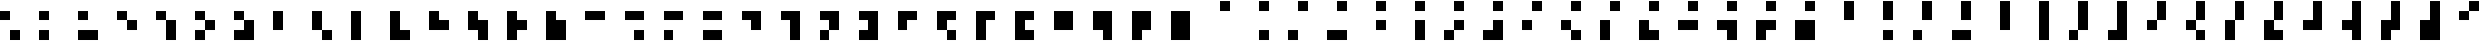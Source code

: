 SplineFontDB: 3.2
FontName: Rawcode
FullName: Rawcode
FamilyName: Rawcode
Weight: Regular
Copyright: Copyright (c) 2020, Mathscapes Research
Version: 1.0
ItalicAngle: 0
UnderlinePosition: -102
UnderlineWidth: 51
Ascent: 819
Descent: 205
InvalidEm: 0
LayerCount: 2
Layer: 0 0 "Back" 1
Layer: 1 0 "Fore" 0
XUID: [1021 846 1044286606 8335318]
StyleMap: 0x0000
FSType: 0
OS2Version: 0
OS2_WeightWidthSlopeOnly: 0
OS2_UseTypoMetrics: 1
CreationTime: 1590262841
ModificationTime: 1590305223
PfmFamily: 17
TTFWeight: 400
TTFWidth: 5
LineGap: 92
VLineGap: 0
OS2TypoAscent: 0
OS2TypoAOffset: 1
OS2TypoDescent: 0
OS2TypoDOffset: 1
OS2TypoLinegap: 92
OS2WinAscent: 0
OS2WinAOffset: 1
OS2WinDescent: 0
OS2WinDOffset: 1
HheadAscent: 0
HheadAOffset: 1
HheadDescent: 0
HheadDOffset: 1
OS2Vendor: 'Math'
MarkAttachClasses: 1
DEI: 91125
LangName: 1033 "" "" "" "" "" "" "" "" "Mathscapes Research" "Gaurav Singh (0xf17)" "" "" "https://0xf17.xyz" "OFL 1.1 (SIL Open Font License, Version 1.1)"
Encoding: ISO8859-1
UnicodeInterp: none
NameList: AGL For New Fonts
DisplaySize: -48
AntiAlias: 1
FitToEm: 0
WinInfo: 0 33 13
BeginPrivate: 0
EndPrivate
TeXData: 1 0 0 1048576 524288 349525 838861 1048576 349525 783286 444596 497025 792723 393216 433062 380633 303038 157286 324010 404750 52429 2506097 1059062 262144
BeginChars: 256 255

StartChar: uni0001
Encoding: 1 1 0
Width: 1024
Flags: MW
LayerCount: 2
Fore
SplineSet
256 -205 m 1
 256 51 l 1
 512 51 l 1
 512 -205 l 1
 256 -205 l 1
EndSplineSet
Validated: 1
EndChar

StartChar: uni0002
Encoding: 2 2 1
Width: 1024
Flags: MW
LayerCount: 2
Fore
SplineSet
0 -205 m 1
 0 51 l 1
 256 51 l 1
 256 -205 l 1
 0 -205 l 1
EndSplineSet
Validated: 1
EndChar

StartChar: uni0003
Encoding: 3 3 2
Width: 1024
Flags: HMW
LayerCount: 2
Fore
SplineSet
0 -205 m 1
 0 51 l 1
 256 51 l 5
 512 51 l 1
 512 -205 l 1
 256 -205 l 1
 0 -205 l 1
EndSplineSet
Validated: 1
EndChar

StartChar: uni0004
Encoding: 4 4 3
Width: 1024
Flags: MW
LayerCount: 2
Fore
SplineSet
256 51 m 1
 256 307 l 1
 512 307 l 1
 512 51 l 1
 256 51 l 1
EndSplineSet
Validated: 1
EndChar

StartChar: uni0005
Encoding: 5 5 4
Width: 1024
Flags: MW
LayerCount: 2
Fore
SplineSet
512 51 m 1
 512 -205 l 1
 256 -205 l 1
 256 51 l 1
 256 307 l 1
 512 307 l 1
 512 51 l 1
EndSplineSet
Validated: 1
EndChar

StartChar: uni0006
Encoding: 6 6 5
Width: 1024
Flags: HMW
LayerCount: 2
Fore
SplineSet
0 -205 m 1
 0 51 l 1
 256 51 l 1
 256 307 l 1
 512 307 l 1
 512 51 l 1
 256 51 l 1
 256 -205 l 1
 0 -205 l 1
EndSplineSet
Validated: 5
EndChar

StartChar: uni0007
Encoding: 7 7 6
Width: 1024
Flags: MW
LayerCount: 2
Fore
SplineSet
0 -205 m 1
 0 51 l 1
 256 51 l 1
 256 307 l 1
 512 307 l 1
 512 51 l 1
 512 -205 l 1
 256 -205 l 1
 0 -205 l 1
EndSplineSet
Validated: 1
EndChar

StartChar: uni0008
Encoding: 8 8 7
Width: 1024
Flags: MW
LayerCount: 2
Fore
SplineSet
0 51 m 1
 0 307 l 1
 256 307 l 1
 256 51 l 1
 0 51 l 1
EndSplineSet
Validated: 1
EndChar

StartChar: uni0009
Encoding: 9 9 8
Width: 1024
Flags: MW
LayerCount: 2
Fore
SplineSet
0 51 m 1
 0 307 l 1
 256 307 l 1
 256 51 l 1
 0 51 l 1
256 51 m 1
 512 51 l 1
 512 -205 l 1
 256 -205 l 1
 256 51 l 1
EndSplineSet
Validated: 5
EndChar

StartChar: uni000A
Encoding: 10 10 9
Width: 1024
Flags: MW
LayerCount: 2
Fore
SplineSet
256 51 m 1
 256 -205 l 1
 0 -205 l 1
 0 51 l 1
 0 307 l 1
 256 307 l 1
 256 51 l 1
EndSplineSet
Validated: 1
EndChar

StartChar: uni000B
Encoding: 11 11 10
Width: 1024
Flags: MW
LayerCount: 2
Fore
SplineSet
256 -205 m 1
 0 -205 l 1
 0 51 l 1
 0 307 l 1
 256 307 l 1
 256 51 l 1
 512 51 l 1
 512 -205 l 1
 256 -205 l 1
EndSplineSet
Validated: 1
EndChar

StartChar: uni000C
Encoding: 12 12 11
Width: 1024
Flags: MW
LayerCount: 2
Fore
SplineSet
0 51 m 1
 0 307 l 1
 256 307 l 1
 512 307 l 1
 512 51 l 1
 256 51 l 1
 0 51 l 1
EndSplineSet
Validated: 1
EndChar

StartChar: uni000D
Encoding: 13 13 12
Width: 1024
Flags: MW
LayerCount: 2
Fore
SplineSet
0 51 m 1
 0 307 l 1
 256 307 l 1
 512 307 l 1
 512 51 l 1
 512 -205 l 1
 256 -205 l 1
 256 51 l 1
 0 51 l 1
EndSplineSet
Validated: 1
EndChar

StartChar: uni000E
Encoding: 14 14 13
Width: 1024
Flags: MW
LayerCount: 2
Fore
SplineSet
256 51 m 1
 256 -205 l 1
 0 -205 l 1
 0 51 l 1
 0 307 l 1
 256 307 l 1
 512 307 l 1
 512 51 l 1
 256 51 l 1
EndSplineSet
Validated: 1
EndChar

StartChar: uni000F
Encoding: 15 15 14
Width: 1024
Flags: MW
LayerCount: 2
Fore
SplineSet
256 -205 m 1
 0 -205 l 1
 0 51 l 1
 0 307 l 1
 256 307 l 1
 512 307 l 1
 512 51 l 1
 512 -205 l 1
 256 -205 l 1
EndSplineSet
Validated: 1
EndChar

StartChar: uni0010
Encoding: 16 16 15
Width: 1024
Flags: MW
LayerCount: 2
Fore
SplineSet
256 307 m 1
 256 563 l 1
 512 563 l 1
 512 307 l 1
 256 307 l 1
EndSplineSet
Validated: 1
EndChar

StartChar: uni0011
Encoding: 17 17 16
Width: 1024
Flags: MW
LayerCount: 2
Fore
SplineSet
256 307 m 1
 256 563 l 1
 512 563 l 1
 512 307 l 1
 256 307 l 1
256 -205 m 1
 256 51 l 1
 512 51 l 1
 512 -205 l 1
 256 -205 l 1
EndSplineSet
Validated: 1
EndChar

StartChar: uni0012
Encoding: 18 18 17
Width: 1024
Flags: MW
LayerCount: 2
Fore
SplineSet
256 307 m 1
 256 563 l 1
 512 563 l 1
 512 307 l 1
 256 307 l 1
0 -205 m 1
 0 51 l 1
 256 51 l 1
 256 -205 l 1
 0 -205 l 1
EndSplineSet
Validated: 1
EndChar

StartChar: uni0013
Encoding: 19 19 18
Width: 1024
Flags: MW
LayerCount: 2
Fore
SplineSet
256 307 m 1
 256 563 l 1
 512 563 l 1
 512 307 l 1
 256 307 l 1
0 -205 m 1
 0 51 l 1
 256 51 l 1
 512 51 l 1
 512 -205 l 1
 256 -205 l 1
 0 -205 l 1
EndSplineSet
Validated: 1
EndChar

StartChar: uni0014
Encoding: 20 20 19
Width: 1024
Flags: MW
LayerCount: 2
Fore
SplineSet
512 307 m 1
 512 51 l 1
 256 51 l 1
 256 307 l 1
 256 563 l 1
 512 563 l 1
 512 307 l 1
EndSplineSet
Validated: 1
EndChar

StartChar: uni0015
Encoding: 21 21 20
Width: 1024
Flags: MW
LayerCount: 2
Fore
SplineSet
512 51 m 1
 512 -205 l 1
 256 -205 l 1
 256 51 l 1
 256 307 l 1
 256 563 l 1
 512 563 l 1
 512 307 l 1
 512 51 l 1
EndSplineSet
Validated: 1
EndChar

StartChar: uni0016
Encoding: 22 22 21
Width: 1024
Flags: MW
LayerCount: 2
Fore
SplineSet
0 -205 m 1
 0 51 l 1
 256 51 l 1
 256 307 l 1
 256 563 l 1
 512 563 l 1
 512 307 l 1
 512 51 l 1
 256 51 l 1
 256 -205 l 1
 0 -205 l 1
EndSplineSet
Validated: 5
EndChar

StartChar: uni0017
Encoding: 23 23 22
Width: 1024
Flags: MW
LayerCount: 2
Fore
SplineSet
0 -205 m 1
 0 51 l 1
 256 51 l 1
 256 307 l 1
 256 563 l 1
 512 563 l 1
 512 307 l 1
 512 51 l 1
 512 -205 l 1
 256 -205 l 1
 0 -205 l 1
EndSplineSet
Validated: 1
EndChar

StartChar: uni0018
Encoding: 24 24 23
Width: 1024
Flags: MW
LayerCount: 2
Fore
SplineSet
0 51 m 1
 0 307 l 1
 256 307 l 1
 256 563 l 1
 512 563 l 1
 512 307 l 1
 256 307 l 1
 256 51 l 1
 0 51 l 1
EndSplineSet
Validated: 5
EndChar

StartChar: uni0019
Encoding: 25 25 24
Width: 1024
Flags: MW
LayerCount: 2
Fore
SplineSet
0 51 m 1
 0 307 l 1
 256 307 l 1
 256 563 l 1
 512 563 l 1
 512 307 l 1
 256 307 l 1
 256 51 l 1
 0 51 l 1
256 51 m 1
 512 51 l 1
 512 -205 l 1
 256 -205 l 1
 256 51 l 1
EndSplineSet
Validated: 5
EndChar

StartChar: uni001A
Encoding: 26 26 25
Width: 1024
Flags: MW
LayerCount: 2
Fore
SplineSet
256 51 m 1
 256 -205 l 1
 0 -205 l 1
 0 51 l 1
 0 307 l 1
 256 307 l 1
 256 563 l 1
 512 563 l 1
 512 307 l 1
 256 307 l 1
 256 51 l 1
EndSplineSet
Validated: 5
EndChar

StartChar: uni001B
Encoding: 27 27 26
Width: 1024
Flags: MW
LayerCount: 2
Fore
SplineSet
256 -205 m 1
 0 -205 l 1
 0 51 l 1
 0 307 l 1
 256 307 l 1
 256 563 l 1
 512 563 l 1
 512 307 l 1
 256 307 l 1
 256 51 l 1
 512 51 l 1
 512 -205 l 1
 256 -205 l 1
EndSplineSet
Validated: 5
EndChar

StartChar: uni001C
Encoding: 28 28 27
Width: 1024
Flags: MW
LayerCount: 2
Fore
SplineSet
0 51 m 1
 0 307 l 1
 256 307 l 1
 256 563 l 1
 512 563 l 1
 512 307 l 1
 512 51 l 1
 256 51 l 1
 0 51 l 1
EndSplineSet
Validated: 1
EndChar

StartChar: uni001D
Encoding: 29 29 28
Width: 1024
Flags: MW
LayerCount: 2
Fore
SplineSet
0 51 m 1
 0 307 l 1
 256 307 l 1
 256 563 l 1
 512 563 l 1
 512 307 l 1
 512 51 l 1
 512 -205 l 1
 256 -205 l 1
 256 51 l 1
 0 51 l 1
EndSplineSet
Validated: 1
EndChar

StartChar: uni001E
Encoding: 30 30 29
Width: 1024
Flags: MW
LayerCount: 2
Fore
SplineSet
256 51 m 1
 256 -205 l 1
 0 -205 l 1
 0 51 l 1
 0 307 l 1
 256 307 l 1
 256 563 l 1
 512 563 l 1
 512 307 l 1
 512 51 l 1
 256 51 l 1
EndSplineSet
Validated: 1
EndChar

StartChar: uni001F
Encoding: 31 31 30
Width: 1024
Flags: MW
LayerCount: 2
Fore
SplineSet
256 -205 m 1
 0 -205 l 1
 0 51 l 1
 0 307 l 1
 256 307 l 1
 256 563 l 1
 512 563 l 1
 512 307 l 1
 512 51 l 1
 512 -205 l 1
 256 -205 l 1
EndSplineSet
Validated: 1
EndChar

StartChar: space
Encoding: 32 32 31
Width: 1024
Flags: MW
LayerCount: 2
Fore
SplineSet
0 307 m 1
 0 563 l 1
 256 563 l 1
 256 307 l 1
 0 307 l 1
EndSplineSet
Validated: 1
EndChar

StartChar: exclam
Encoding: 33 33 32
Width: 1024
Flags: MW
LayerCount: 2
Fore
SplineSet
0 307 m 1
 0 563 l 1
 256 563 l 1
 256 307 l 1
 0 307 l 1
256 -205 m 1
 256 51 l 1
 512 51 l 1
 512 -205 l 1
 256 -205 l 1
EndSplineSet
Validated: 1
EndChar

StartChar: quotedbl
Encoding: 34 34 33
Width: 1024
Flags: MW
LayerCount: 2
Fore
SplineSet
0 307 m 1
 0 563 l 1
 256 563 l 1
 256 307 l 1
 0 307 l 1
0 -205 m 1
 0 51 l 1
 256 51 l 1
 256 -205 l 1
 0 -205 l 1
EndSplineSet
Validated: 1
EndChar

StartChar: numbersign
Encoding: 35 35 34
Width: 1024
Flags: MW
LayerCount: 2
Fore
SplineSet
0 307 m 1
 0 563 l 1
 256 563 l 1
 256 307 l 1
 0 307 l 1
0 -205 m 1
 0 51 l 1
 256 51 l 1
 512 51 l 1
 512 -205 l 1
 256 -205 l 1
 0 -205 l 1
EndSplineSet
Validated: 1
EndChar

StartChar: dollar
Encoding: 36 36 35
Width: 1024
Flags: MW
LayerCount: 2
Fore
SplineSet
0 307 m 1
 0 563 l 1
 256 563 l 1
 256 307 l 1
 0 307 l 1
256 307 m 1
 512 307 l 1
 512 51 l 1
 256 51 l 1
 256 307 l 1
EndSplineSet
Validated: 5
EndChar

StartChar: percent
Encoding: 37 37 36
Width: 1024
Flags: MW
LayerCount: 2
Fore
SplineSet
0 307 m 1
 0 563 l 1
 256 563 l 1
 256 307 l 1
 0 307 l 1
256 307 m 1
 512 307 l 1
 512 51 l 1
 512 -205 l 1
 256 -205 l 1
 256 51 l 1
 256 307 l 1
EndSplineSet
Validated: 5
EndChar

StartChar: ampersand
Encoding: 38 38 37
Width: 1024
Flags: MW
LayerCount: 2
Fore
SplineSet
0 307 m 1
 0 563 l 1
 256 563 l 1
 256 307 l 1
 0 307 l 1
0 -205 m 1
 0 51 l 1
 256 51 l 1
 256 307 l 1
 512 307 l 1
 512 51 l 1
 256 51 l 1
 256 -205 l 1
 0 -205 l 1
EndSplineSet
Validated: 5
EndChar

StartChar: quotesingle
Encoding: 39 39 38
Width: 1024
Flags: MW
LayerCount: 2
Fore
SplineSet
0 307 m 1
 0 563 l 1
 256 563 l 1
 256 307 l 1
 0 307 l 1
0 -205 m 1
 0 51 l 1
 256 51 l 1
 256 307 l 1
 512 307 l 1
 512 51 l 1
 512 -205 l 1
 256 -205 l 1
 0 -205 l 1
EndSplineSet
Validated: 5
EndChar

StartChar: parenleft
Encoding: 40 40 39
Width: 1024
Flags: MW
LayerCount: 2
Fore
SplineSet
256 307 m 1
 256 51 l 1
 0 51 l 1
 0 307 l 1
 0 563 l 1
 256 563 l 1
 256 307 l 1
EndSplineSet
Validated: 1
EndChar

StartChar: parenright
Encoding: 41 41 40
Width: 1024
Flags: MW
LayerCount: 2
Fore
SplineSet
256 51 m 1
 0 51 l 1
 0 307 l 1
 0 563 l 1
 256 563 l 1
 256 307 l 1
 256 51 l 1
256 51 m 1
 512 51 l 1
 512 -205 l 1
 256 -205 l 1
 256 51 l 1
EndSplineSet
Validated: 5
EndChar

StartChar: asterisk
Encoding: 42 42 41
Width: 1024
Flags: MW
LayerCount: 2
Fore
SplineSet
256 51 m 1
 256 -205 l 1
 0 -205 l 1
 0 51 l 1
 0 307 l 1
 0 563 l 1
 256 563 l 1
 256 307 l 1
 256 51 l 1
EndSplineSet
Validated: 1
EndChar

StartChar: plus
Encoding: 43 43 42
Width: 1024
Flags: MW
LayerCount: 2
Fore
SplineSet
256 -205 m 1
 0 -205 l 1
 0 51 l 1
 0 307 l 1
 0 563 l 1
 256 563 l 1
 256 307 l 1
 256 51 l 1
 512 51 l 1
 512 -205 l 1
 256 -205 l 1
EndSplineSet
Validated: 1
EndChar

StartChar: comma
Encoding: 44 44 43
Width: 1024
Flags: MW
LayerCount: 2
Fore
SplineSet
256 51 m 1
 0 51 l 1
 0 307 l 1
 0 563 l 1
 256 563 l 1
 256 307 l 1
 512 307 l 1
 512 51 l 1
 256 51 l 1
EndSplineSet
Validated: 1
EndChar

StartChar: hyphen
Encoding: 45 45 44
Width: 1024
Flags: MW
LayerCount: 2
Fore
SplineSet
512 51 m 1
 512 -205 l 1
 256 -205 l 1
 256 51 l 1
 0 51 l 1
 0 307 l 1
 0 563 l 1
 256 563 l 1
 256 307 l 1
 512 307 l 1
 512 51 l 1
EndSplineSet
Validated: 1
EndChar

StartChar: period
Encoding: 46 46 45
Width: 1024
Flags: MW
LayerCount: 2
Fore
SplineSet
256 51 m 1
 256 -205 l 1
 0 -205 l 1
 0 51 l 1
 0 307 l 1
 0 563 l 1
 256 563 l 1
 256 307 l 1
 512 307 l 1
 512 51 l 1
 256 51 l 1
EndSplineSet
Validated: 1
EndChar

StartChar: slash
Encoding: 47 47 46
Width: 1024
Flags: MW
LayerCount: 2
Fore
SplineSet
256 -205 m 1
 0 -205 l 1
 0 51 l 1
 0 307 l 1
 0 563 l 1
 256 563 l 1
 256 307 l 1
 512 307 l 1
 512 51 l 1
 512 -205 l 1
 256 -205 l 1
EndSplineSet
Validated: 1
EndChar

StartChar: zero
Encoding: 48 48 47
Width: 1024
Flags: MW
LayerCount: 2
Fore
SplineSet
0 307 m 1
 0 563 l 1
 256 563 l 1
 512 563 l 1
 512 307 l 1
 256 307 l 1
 0 307 l 1
EndSplineSet
Validated: 1
EndChar

StartChar: one
Encoding: 49 49 48
Width: 1024
Flags: MW
LayerCount: 2
Fore
SplineSet
0 307 m 1
 0 563 l 1
 256 563 l 1
 512 563 l 1
 512 307 l 1
 256 307 l 1
 0 307 l 1
256 -205 m 1
 256 51 l 1
 512 51 l 1
 512 -205 l 1
 256 -205 l 1
EndSplineSet
Validated: 1
EndChar

StartChar: two
Encoding: 50 50 49
Width: 1024
Flags: MW
LayerCount: 2
Fore
SplineSet
0 307 m 1
 0 563 l 1
 256 563 l 1
 512 563 l 1
 512 307 l 1
 256 307 l 1
 0 307 l 1
0 -205 m 1
 0 51 l 1
 256 51 l 1
 256 -205 l 1
 0 -205 l 1
EndSplineSet
Validated: 1
EndChar

StartChar: three
Encoding: 51 51 50
Width: 1024
Flags: MW
LayerCount: 2
Fore
SplineSet
0 307 m 1
 0 563 l 1
 256 563 l 1
 512 563 l 1
 512 307 l 1
 256 307 l 1
 0 307 l 1
0 -205 m 1
 0 51 l 1
 256 51 l 1
 512 51 l 1
 512 -205 l 1
 256 -205 l 1
 0 -205 l 1
EndSplineSet
Validated: 1
EndChar

StartChar: four
Encoding: 52 52 51
Width: 1024
Flags: MW
LayerCount: 2
Fore
SplineSet
0 307 m 1
 0 563 l 1
 256 563 l 1
 512 563 l 1
 512 307 l 1
 512 51 l 1
 256 51 l 1
 256 307 l 1
 0 307 l 1
EndSplineSet
Validated: 1
EndChar

StartChar: five
Encoding: 53 53 52
Width: 1024
Flags: MW
LayerCount: 2
Fore
SplineSet
0 307 m 1
 0 563 l 1
 256 563 l 1
 512 563 l 1
 512 307 l 1
 512 51 l 1
 512 -205 l 1
 256 -205 l 1
 256 51 l 1
 256 307 l 1
 0 307 l 1
EndSplineSet
Validated: 1
EndChar

StartChar: six
Encoding: 54 54 53
Width: 1024
Flags: MW
LayerCount: 2
Fore
SplineSet
0 307 m 1
 0 563 l 1
 256 563 l 1
 512 563 l 1
 512 307 l 1
 512 51 l 1
 256 51 l 1
 256 307 l 1
 0 307 l 1
0 -205 m 1
 0 51 l 1
 256 51 l 1
 256 -205 l 1
 0 -205 l 1
EndSplineSet
Validated: 5
EndChar

StartChar: seven
Encoding: 55 55 54
Width: 1024
Flags: MW
LayerCount: 2
Fore
SplineSet
0 -205 m 1
 0 51 l 1
 256 51 l 1
 256 307 l 1
 0 307 l 1
 0 563 l 1
 256 563 l 1
 512 563 l 1
 512 307 l 1
 512 51 l 1
 512 -205 l 1
 256 -205 l 1
 0 -205 l 1
EndSplineSet
Validated: 1
EndChar

StartChar: eight
Encoding: 56 56 55
Width: 1024
Flags: MW
LayerCount: 2
Fore
SplineSet
256 307 m 1
 256 51 l 1
 0 51 l 1
 0 307 l 1
 0 563 l 1
 256 563 l 1
 512 563 l 1
 512 307 l 1
 256 307 l 1
EndSplineSet
Validated: 1
EndChar

StartChar: nine
Encoding: 57 57 56
Width: 1024
Flags: MW
LayerCount: 2
Fore
SplineSet
256 51 m 1
 0 51 l 1
 0 307 l 1
 0 563 l 1
 256 563 l 1
 512 563 l 1
 512 307 l 1
 256 307 l 1
 256 51 l 1
256 51 m 1
 512 51 l 1
 512 -205 l 1
 256 -205 l 1
 256 51 l 1
EndSplineSet
Validated: 5
EndChar

StartChar: colon
Encoding: 58 58 57
Width: 1024
Flags: MW
LayerCount: 2
Fore
SplineSet
256 51 m 1
 256 -205 l 1
 0 -205 l 1
 0 51 l 1
 0 307 l 1
 0 563 l 1
 256 563 l 1
 512 563 l 1
 512 307 l 1
 256 307 l 1
 256 51 l 1
EndSplineSet
Validated: 1
EndChar

StartChar: semicolon
Encoding: 59 59 58
Width: 1024
Flags: MW
LayerCount: 2
Fore
SplineSet
256 -205 m 1
 0 -205 l 1
 0 51 l 1
 0 307 l 1
 0 563 l 1
 256 563 l 1
 512 563 l 1
 512 307 l 1
 256 307 l 1
 256 51 l 1
 512 51 l 1
 512 -205 l 1
 256 -205 l 1
EndSplineSet
Validated: 1
EndChar

StartChar: less
Encoding: 60 60 59
Width: 1024
Flags: MW
LayerCount: 2
Fore
SplineSet
256 51 m 1
 0 51 l 1
 0 307 l 1
 0 563 l 1
 256 563 l 1
 512 563 l 1
 512 307 l 1
 512 51 l 1
 256 51 l 1
EndSplineSet
Validated: 1
EndChar

StartChar: equal
Encoding: 61 61 60
Width: 1024
Flags: MW
LayerCount: 2
Fore
SplineSet
512 51 m 1
 512 -205 l 1
 256 -205 l 1
 256 51 l 1
 0 51 l 1
 0 307 l 1
 0 563 l 1
 256 563 l 1
 512 563 l 1
 512 307 l 1
 512 51 l 1
EndSplineSet
Validated: 1
EndChar

StartChar: greater
Encoding: 62 62 61
Width: 1024
Flags: MW
LayerCount: 2
Fore
SplineSet
256 51 m 1
 256 -205 l 1
 0 -205 l 1
 0 51 l 1
 0 307 l 1
 0 563 l 1
 256 563 l 1
 512 563 l 1
 512 307 l 1
 512 51 l 1
 256 51 l 1
EndSplineSet
Validated: 1
EndChar

StartChar: question
Encoding: 63 63 62
Width: 1024
Flags: MW
LayerCount: 2
Fore
SplineSet
256 -205 m 1
 0 -205 l 1
 0 51 l 1
 0 307 l 1
 0 563 l 1
 256 563 l 1
 512 563 l 1
 512 307 l 1
 512 51 l 1
 512 -205 l 1
 256 -205 l 1
EndSplineSet
Validated: 1
EndChar

StartChar: at
Encoding: 64 64 63
Width: 1024
Flags: MW
LayerCount: 2
Fore
SplineSet
256 563 m 1
 256 819 l 1
 512 819 l 1
 512 563 l 1
 256 563 l 1
EndSplineSet
Validated: 1
EndChar

StartChar: A
Encoding: 65 65 64
Width: 1024
Flags: MW
LayerCount: 2
Fore
SplineSet
256 563 m 1
 256 819 l 1
 512 819 l 1
 512 563 l 1
 256 563 l 1
256 -205 m 1
 256 51 l 1
 512 51 l 1
 512 -205 l 1
 256 -205 l 1
EndSplineSet
Validated: 1
EndChar

StartChar: B
Encoding: 66 66 65
Width: 1024
Flags: MW
LayerCount: 2
Fore
SplineSet
256 563 m 1
 256 819 l 1
 512 819 l 1
 512 563 l 1
 256 563 l 1
0 -205 m 1
 0 51 l 1
 256 51 l 1
 256 -205 l 1
 0 -205 l 1
EndSplineSet
Validated: 1
EndChar

StartChar: C
Encoding: 67 67 66
Width: 1024
Flags: MW
LayerCount: 2
Fore
SplineSet
256 563 m 1
 256 819 l 1
 512 819 l 1
 512 563 l 1
 256 563 l 1
0 -205 m 1
 0 51 l 1
 256 51 l 1
 512 51 l 1
 512 -205 l 1
 256 -205 l 1
 0 -205 l 1
EndSplineSet
Validated: 1
EndChar

StartChar: D
Encoding: 68 68 67
Width: 1024
Flags: MW
LayerCount: 2
Fore
SplineSet
256 563 m 1
 256 819 l 1
 512 819 l 1
 512 563 l 1
 256 563 l 1
256 51 m 1
 256 307 l 1
 512 307 l 1
 512 51 l 1
 256 51 l 1
EndSplineSet
Validated: 1
EndChar

StartChar: E
Encoding: 69 69 68
Width: 1024
Flags: MW
LayerCount: 2
Fore
SplineSet
512 51 m 1
 512 -205 l 1
 256 -205 l 1
 256 51 l 1
 256 307 l 1
 512 307 l 1
 512 51 l 1
256 563 m 1
 256 819 l 1
 512 819 l 1
 512 563 l 1
 256 563 l 1
EndSplineSet
Validated: 1
EndChar

StartChar: F
Encoding: 70 70 69
Width: 1024
Flags: MW
LayerCount: 2
Fore
SplineSet
256 563 m 1
 256 819 l 1
 512 819 l 1
 512 563 l 1
 256 563 l 1
0 -205 m 1
 0 51 l 1
 256 51 l 1
 256 307 l 1
 512 307 l 1
 512 51 l 1
 256 51 l 1
 256 -205 l 1
 0 -205 l 1
EndSplineSet
Validated: 5
EndChar

StartChar: G
Encoding: 71 71 70
Width: 1024
Flags: MW
LayerCount: 2
Fore
SplineSet
256 563 m 1
 256 819 l 1
 512 819 l 1
 512 563 l 1
 256 563 l 1
0 -205 m 1
 0 51 l 1
 256 51 l 1
 256 307 l 1
 512 307 l 1
 512 51 l 1
 512 -205 l 1
 256 -205 l 1
 0 -205 l 1
EndSplineSet
Validated: 1
EndChar

StartChar: H
Encoding: 72 72 71
Width: 1024
Flags: MW
LayerCount: 2
Fore
SplineSet
256 563 m 1
 256 819 l 1
 512 819 l 1
 512 563 l 1
 256 563 l 1
0 51 m 1
 0 307 l 1
 256 307 l 1
 256 51 l 1
 0 51 l 1
EndSplineSet
Validated: 1
EndChar

StartChar: I
Encoding: 73 73 72
Width: 1024
Flags: MW
LayerCount: 2
Fore
SplineSet
256 563 m 1
 256 819 l 1
 512 819 l 1
 512 563 l 1
 256 563 l 1
0 51 m 1
 0 307 l 1
 256 307 l 1
 256 51 l 1
 0 51 l 1
256 51 m 1
 512 51 l 1
 512 -205 l 1
 256 -205 l 1
 256 51 l 1
EndSplineSet
Validated: 5
EndChar

StartChar: J
Encoding: 74 74 73
Width: 1024
Flags: MW
LayerCount: 2
Fore
SplineSet
256 51 m 1
 256 -205 l 1
 0 -205 l 1
 0 51 l 1
 0 307 l 1
 256 307 l 1
 256 51 l 1
256 563 m 1
 256 819 l 1
 512 819 l 1
 512 563 l 1
 256 563 l 1
EndSplineSet
Validated: 1
EndChar

StartChar: K
Encoding: 75 75 74
Width: 1024
Flags: MW
LayerCount: 2
Fore
SplineSet
256 -205 m 1
 0 -205 l 1
 0 51 l 1
 0 307 l 1
 256 307 l 1
 256 51 l 1
 512 51 l 1
 512 -205 l 1
 256 -205 l 1
256 563 m 1
 256 819 l 1
 512 819 l 1
 512 563 l 1
 256 563 l 1
EndSplineSet
Validated: 1
EndChar

StartChar: L
Encoding: 76 76 75
Width: 1024
Flags: MW
LayerCount: 2
Fore
SplineSet
256 563 m 1
 256 819 l 1
 512 819 l 1
 512 563 l 1
 256 563 l 1
0 51 m 1
 0 307 l 1
 256 307 l 1
 512 307 l 1
 512 51 l 1
 256 51 l 1
 0 51 l 1
EndSplineSet
Validated: 1
EndChar

StartChar: M
Encoding: 77 77 76
Width: 1024
Flags: MW
LayerCount: 2
Fore
SplineSet
256 563 m 1
 256 819 l 1
 512 819 l 1
 512 563 l 1
 256 563 l 1
0 51 m 1
 0 307 l 1
 256 307 l 1
 512 307 l 1
 512 51 l 1
 512 -205 l 1
 256 -205 l 1
 256 51 l 1
 0 51 l 1
EndSplineSet
Validated: 1
EndChar

StartChar: N
Encoding: 78 78 77
Width: 1024
Flags: MW
LayerCount: 2
Fore
SplineSet
256 51 m 1
 256 -205 l 1
 0 -205 l 1
 0 51 l 1
 0 307 l 1
 256 307 l 1
 512 307 l 1
 512 51 l 1
 256 51 l 1
256 563 m 1
 256 819 l 1
 512 819 l 1
 512 563 l 1
 256 563 l 1
EndSplineSet
Validated: 1
EndChar

StartChar: O
Encoding: 79 79 78
Width: 1024
Flags: MW
LayerCount: 2
Fore
SplineSet
256 -205 m 1
 0 -205 l 1
 0 51 l 1
 0 307 l 1
 256 307 l 1
 512 307 l 1
 512 51 l 1
 512 -205 l 1
 256 -205 l 1
256 563 m 1
 256 819 l 1
 512 819 l 1
 512 563 l 1
 256 563 l 1
EndSplineSet
Validated: 1
EndChar

StartChar: P
Encoding: 80 80 79
Width: 1024
Flags: MW
LayerCount: 2
Fore
SplineSet
512 563 m 1
 512 307 l 1
 256 307 l 1
 256 563 l 1
 256 819 l 1
 512 819 l 1
 512 563 l 1
EndSplineSet
Validated: 1
EndChar

StartChar: Q
Encoding: 81 81 80
Width: 1024
Flags: MW
LayerCount: 2
Fore
SplineSet
512 563 m 1
 512 307 l 1
 256 307 l 1
 256 563 l 1
 256 819 l 1
 512 819 l 1
 512 563 l 1
256 -205 m 1
 256 51 l 1
 512 51 l 1
 512 -205 l 1
 256 -205 l 1
EndSplineSet
Validated: 1
EndChar

StartChar: R
Encoding: 82 82 81
Width: 1024
Flags: MW
LayerCount: 2
Fore
SplineSet
512 563 m 1
 512 307 l 1
 256 307 l 1
 256 563 l 1
 256 819 l 1
 512 819 l 1
 512 563 l 1
0 -205 m 1
 0 51 l 1
 256 51 l 1
 256 -205 l 1
 0 -205 l 1
EndSplineSet
Validated: 1
EndChar

StartChar: S
Encoding: 83 83 82
Width: 1024
Flags: MW
LayerCount: 2
Fore
SplineSet
512 563 m 1
 512 307 l 1
 256 307 l 1
 256 563 l 1
 256 819 l 1
 512 819 l 1
 512 563 l 1
0 -205 m 1
 0 51 l 1
 256 51 l 1
 512 51 l 1
 512 -205 l 1
 256 -205 l 1
 0 -205 l 1
EndSplineSet
Validated: 1
EndChar

StartChar: T
Encoding: 84 84 83
Width: 1024
Flags: MW
LayerCount: 2
Fore
SplineSet
512 307 m 1
 512 51 l 1
 256 51 l 1
 256 307 l 1
 256 563 l 1
 256 819 l 1
 512 819 l 1
 512 563 l 1
 512 307 l 1
EndSplineSet
Validated: 1
EndChar

StartChar: U
Encoding: 85 85 84
Width: 1024
Flags: MW
LayerCount: 2
Fore
SplineSet
512 51 m 1
 512 -205 l 1
 256 -205 l 1
 256 51 l 1
 256 307 l 1
 256 563 l 1
 256 819 l 1
 512 819 l 1
 512 563 l 1
 512 307 l 1
 512 51 l 1
EndSplineSet
Validated: 1
EndChar

StartChar: V
Encoding: 86 86 85
Width: 1024
Flags: MW
LayerCount: 2
Fore
SplineSet
0 -205 m 1
 0 51 l 1
 256 51 l 1
 256 307 l 1
 256 563 l 1
 256 819 l 1
 512 819 l 1
 512 563 l 1
 512 307 l 1
 512 51 l 1
 256 51 l 1
 256 -205 l 1
 0 -205 l 1
EndSplineSet
Validated: 5
EndChar

StartChar: W
Encoding: 87 87 86
Width: 1024
Flags: MW
LayerCount: 2
Fore
SplineSet
0 -205 m 1
 0 51 l 1
 256 51 l 1
 256 307 l 1
 256 563 l 1
 256 819 l 1
 512 819 l 1
 512 563 l 1
 512 307 l 1
 512 51 l 1
 512 -205 l 1
 256 -205 l 1
 0 -205 l 1
EndSplineSet
Validated: 1
EndChar

StartChar: X
Encoding: 88 88 87
Width: 1024
Flags: MW
LayerCount: 2
Fore
SplineSet
0 51 m 1
 0 307 l 1
 256 307 l 1
 256 563 l 1
 256 819 l 1
 512 819 l 1
 512 563 l 1
 512 307 l 1
 256 307 l 1
 256 51 l 1
 0 51 l 1
EndSplineSet
Validated: 5
EndChar

StartChar: Y
Encoding: 89 89 88
Width: 1024
Flags: MW
LayerCount: 2
Fore
SplineSet
0 51 m 1
 0 307 l 1
 256 307 l 1
 256 563 l 1
 256 819 l 1
 512 819 l 1
 512 563 l 1
 512 307 l 1
 256 307 l 1
 256 51 l 1
 0 51 l 1
256 51 m 1
 512 51 l 1
 512 -205 l 1
 256 -205 l 1
 256 51 l 1
EndSplineSet
Validated: 5
EndChar

StartChar: Z
Encoding: 90 90 89
Width: 1024
Flags: MW
LayerCount: 2
Fore
SplineSet
256 51 m 1
 256 -205 l 1
 0 -205 l 1
 0 51 l 1
 0 307 l 1
 256 307 l 1
 256 563 l 1
 256 819 l 1
 512 819 l 1
 512 563 l 1
 512 307 l 1
 256 307 l 1
 256 51 l 1
EndSplineSet
Validated: 5
EndChar

StartChar: bracketleft
Encoding: 91 91 90
Width: 1024
Flags: MW
LayerCount: 2
Fore
SplineSet
256 -205 m 1
 0 -205 l 1
 0 51 l 1
 0 307 l 1
 256 307 l 1
 256 563 l 1
 256 819 l 1
 512 819 l 1
 512 563 l 1
 512 307 l 1
 256 307 l 1
 256 51 l 1
 512 51 l 1
 512 -205 l 1
 256 -205 l 1
EndSplineSet
Validated: 5
EndChar

StartChar: backslash
Encoding: 92 92 91
Width: 1024
Flags: MW
LayerCount: 2
Fore
SplineSet
0 51 m 1
 0 307 l 1
 256 307 l 1
 256 563 l 1
 256 819 l 1
 512 819 l 1
 512 563 l 1
 512 307 l 1
 512 51 l 1
 256 51 l 1
 0 51 l 1
EndSplineSet
Validated: 1
EndChar

StartChar: bracketright
Encoding: 93 93 92
Width: 1024
Flags: MW
LayerCount: 2
Fore
SplineSet
0 51 m 1
 0 307 l 1
 256 307 l 1
 256 563 l 1
 256 819 l 1
 512 819 l 1
 512 563 l 1
 512 307 l 1
 512 51 l 1
 512 -205 l 1
 256 -205 l 1
 256 51 l 1
 0 51 l 1
EndSplineSet
Validated: 1
EndChar

StartChar: asciicircum
Encoding: 94 94 93
Width: 1024
Flags: MW
LayerCount: 2
Fore
SplineSet
256 51 m 1
 256 -205 l 1
 0 -205 l 1
 0 51 l 1
 0 307 l 1
 256 307 l 1
 256 563 l 1
 256 819 l 1
 512 819 l 1
 512 563 l 1
 512 307 l 1
 512 51 l 1
 256 51 l 1
EndSplineSet
Validated: 1
EndChar

StartChar: underscore
Encoding: 95 95 94
Width: 1024
Flags: MW
LayerCount: 2
Fore
SplineSet
256 -205 m 1
 0 -205 l 1
 0 51 l 1
 0 307 l 1
 256 307 l 1
 256 563 l 1
 256 819 l 1
 512 819 l 1
 512 563 l 1
 512 307 l 1
 512 51 l 1
 512 -205 l 1
 256 -205 l 1
EndSplineSet
Validated: 1
EndChar

StartChar: grave
Encoding: 96 96 95
Width: 1024
Flags: MW
LayerCount: 2
Fore
SplineSet
0 307 m 1
 0 563 l 1
 256 563 l 1
 256 819 l 1
 512 819 l 1
 512 563 l 1
 256 563 l 1
 256 307 l 1
 0 307 l 1
EndSplineSet
Validated: 5
EndChar

StartChar: a
Encoding: 97 97 96
Width: 1024
Flags: MW
LayerCount: 2
Fore
SplineSet
0 307 m 1
 0 563 l 1
 256 563 l 1
 256 819 l 1
 512 819 l 1
 512 563 l 1
 256 563 l 1
 256 307 l 1
 0 307 l 1
256 -205 m 1
 256 51 l 1
 512 51 l 1
 512 -205 l 1
 256 -205 l 1
EndSplineSet
Validated: 5
EndChar

StartChar: b
Encoding: 98 98 97
Width: 1024
Flags: MW
LayerCount: 2
Fore
SplineSet
0 307 m 1
 0 563 l 1
 256 563 l 1
 256 819 l 1
 512 819 l 1
 512 563 l 1
 256 563 l 1
 256 307 l 1
 0 307 l 1
0 -205 m 1
 0 51 l 1
 256 51 l 1
 256 -205 l 1
 0 -205 l 1
EndSplineSet
Validated: 5
EndChar

StartChar: c
Encoding: 99 99 98
Width: 1024
Flags: MW
LayerCount: 2
Fore
SplineSet
0 307 m 1
 0 563 l 1
 256 563 l 1
 256 819 l 1
 512 819 l 1
 512 563 l 1
 256 563 l 1
 256 307 l 1
 0 307 l 1
0 -205 m 1
 0 51 l 1
 256 51 l 1
 512 51 l 1
 512 -205 l 1
 256 -205 l 1
 0 -205 l 1
EndSplineSet
Validated: 5
EndChar

StartChar: d
Encoding: 100 100 99
Width: 1024
Flags: MW
LayerCount: 2
Fore
SplineSet
0 307 m 1
 0 563 l 1
 256 563 l 1
 256 819 l 1
 512 819 l 1
 512 563 l 1
 256 563 l 1
 256 307 l 1
 0 307 l 1
256 307 m 1
 512 307 l 1
 512 51 l 1
 256 51 l 1
 256 307 l 1
EndSplineSet
Validated: 5
EndChar

StartChar: e
Encoding: 101 101 100
Width: 1024
Flags: MW
LayerCount: 2
Fore
SplineSet
0 307 m 1
 0 563 l 1
 256 563 l 1
 256 819 l 1
 512 819 l 1
 512 563 l 1
 256 563 l 1
 256 307 l 1
 0 307 l 1
256 307 m 1
 512 307 l 1
 512 51 l 1
 512 -205 l 1
 256 -205 l 1
 256 51 l 1
 256 307 l 1
EndSplineSet
Validated: 5
EndChar

StartChar: f
Encoding: 102 102 101
Width: 1024
Flags: MW
LayerCount: 2
Fore
SplineSet
0 307 m 1
 0 563 l 1
 256 563 l 1
 256 819 l 1
 512 819 l 1
 512 563 l 1
 256 563 l 1
 256 307 l 1
 0 307 l 1
0 -205 m 1
 0 51 l 1
 256 51 l 1
 256 307 l 1
 512 307 l 1
 512 51 l 1
 256 51 l 1
 256 -205 l 1
 0 -205 l 1
EndSplineSet
Validated: 5
EndChar

StartChar: g
Encoding: 103 103 102
Width: 1024
Flags: MW
LayerCount: 2
Fore
SplineSet
0 307 m 1
 0 563 l 1
 256 563 l 1
 256 819 l 1
 512 819 l 1
 512 563 l 1
 256 563 l 1
 256 307 l 1
 0 307 l 1
0 -205 m 1
 0 51 l 1
 256 51 l 1
 256 307 l 1
 512 307 l 1
 512 51 l 1
 512 -205 l 1
 256 -205 l 1
 0 -205 l 1
EndSplineSet
Validated: 5
EndChar

StartChar: h
Encoding: 104 104 103
Width: 1024
Flags: MW
LayerCount: 2
Fore
SplineSet
256 307 m 1
 256 51 l 1
 0 51 l 1
 0 307 l 1
 0 563 l 1
 256 563 l 1
 256 819 l 1
 512 819 l 1
 512 563 l 1
 256 563 l 1
 256 307 l 1
EndSplineSet
Validated: 5
EndChar

StartChar: i
Encoding: 105 105 104
Width: 1024
Flags: MW
LayerCount: 2
Fore
SplineSet
256 563 m 1
 256 819 l 1
 512 819 l 1
 512 563 l 1
 256 563 l 1
256 563 m 1
 256 307 l 1
 256 51 l 1
 0 51 l 1
 0 307 l 1
 0 563 l 1
 256 563 l 1
256 51 m 1
 512 51 l 1
 512 -205 l 1
 256 -205 l 1
 256 51 l 1
EndSplineSet
Validated: 5
EndChar

StartChar: j
Encoding: 106 106 105
Width: 1024
Flags: MW
LayerCount: 2
Fore
SplineSet
256 51 m 1
 256 -205 l 1
 0 -205 l 1
 0 51 l 1
 0 307 l 1
 0 563 l 1
 256 563 l 1
 256 819 l 1
 512 819 l 1
 512 563 l 1
 256 563 l 1
 256 307 l 1
 256 51 l 1
EndSplineSet
Validated: 5
EndChar

StartChar: k
Encoding: 107 107 106
Width: 1024
Flags: MW
LayerCount: 2
Fore
SplineSet
256 -205 m 1
 0 -205 l 1
 0 51 l 1
 0 307 l 1
 0 563 l 1
 256 563 l 1
 256 819 l 1
 512 819 l 1
 512 563 l 1
 256 563 l 1
 256 307 l 1
 256 51 l 1
 512 51 l 1
 512 -205 l 1
 256 -205 l 1
EndSplineSet
Validated: 5
EndChar

StartChar: l
Encoding: 108 108 107
Width: 1024
Flags: MW
LayerCount: 2
Fore
SplineSet
256 51 m 1
 0 51 l 1
 0 307 l 1
 0 563 l 1
 256 563 l 1
 256 819 l 1
 512 819 l 1
 512 563 l 1
 256 563 l 1
 256 307 l 1
 512 307 l 1
 512 51 l 1
 256 51 l 1
EndSplineSet
Validated: 5
EndChar

StartChar: m
Encoding: 109 109 108
Width: 1024
Flags: MW
LayerCount: 2
Fore
SplineSet
512 51 m 1
 512 -205 l 1
 256 -205 l 1
 256 51 l 1
 0 51 l 1
 0 307 l 1
 0 563 l 1
 256 563 l 1
 256 819 l 1
 512 819 l 1
 512 563 l 1
 256 563 l 1
 256 307 l 1
 512 307 l 1
 512 51 l 1
EndSplineSet
Validated: 5
EndChar

StartChar: n
Encoding: 110 110 109
Width: 1024
Flags: MW
LayerCount: 2
Fore
SplineSet
256 51 m 1
 256 -205 l 1
 0 -205 l 1
 0 51 l 1
 0 307 l 1
 0 563 l 1
 256 563 l 1
 256 819 l 1
 512 819 l 1
 512 563 l 1
 256 563 l 1
 256 307 l 1
 512 307 l 1
 512 51 l 1
 256 51 l 1
EndSplineSet
Validated: 5
EndChar

StartChar: o
Encoding: 111 111 110
Width: 1024
Flags: MW
LayerCount: 2
Fore
SplineSet
256 -205 m 1
 0 -205 l 1
 0 51 l 1
 0 307 l 1
 0 563 l 1
 256 563 l 1
 256 819 l 1
 512 819 l 1
 512 563 l 1
 256 563 l 1
 256 307 l 1
 512 307 l 1
 512 51 l 1
 512 -205 l 1
 256 -205 l 1
EndSplineSet
Validated: 5
EndChar

StartChar: p
Encoding: 112 112 111
Width: 1024
Flags: MW
LayerCount: 2
Fore
SplineSet
0 307 m 1
 0 563 l 1
 256 563 l 1
 256 819 l 1
 512 819 l 1
 512 563 l 1
 512 307 l 1
 256 307 l 1
 0 307 l 1
EndSplineSet
Validated: 1
EndChar

StartChar: q
Encoding: 113 113 112
Width: 1024
Flags: MW
LayerCount: 2
Fore
SplineSet
0 307 m 1
 0 563 l 1
 256 563 l 1
 256 819 l 1
 512 819 l 1
 512 563 l 1
 512 307 l 1
 256 307 l 1
 0 307 l 1
256 -205 m 1
 256 51 l 1
 512 51 l 1
 512 -205 l 1
 256 -205 l 1
EndSplineSet
Validated: 1
EndChar

StartChar: r
Encoding: 114 114 113
Width: 1024
Flags: MW
LayerCount: 2
Fore
SplineSet
0 307 m 1
 0 563 l 1
 256 563 l 1
 256 819 l 1
 512 819 l 1
 512 563 l 1
 512 307 l 1
 256 307 l 1
 0 307 l 1
0 -205 m 1
 0 51 l 1
 256 51 l 1
 256 -205 l 1
 0 -205 l 1
EndSplineSet
Validated: 1
EndChar

StartChar: s
Encoding: 115 115 114
Width: 1024
Flags: MW
LayerCount: 2
Fore
SplineSet
0 307 m 1
 0 563 l 1
 256 563 l 1
 256 819 l 1
 512 819 l 1
 512 563 l 1
 512 307 l 1
 256 307 l 1
 0 307 l 1
0 -205 m 1
 0 51 l 1
 256 51 l 1
 512 51 l 1
 512 -205 l 1
 256 -205 l 1
 0 -205 l 1
EndSplineSet
Validated: 1
EndChar

StartChar: t
Encoding: 116 116 115
Width: 1024
Flags: MW
LayerCount: 2
Fore
SplineSet
0 307 m 1
 0 563 l 1
 256 563 l 1
 256 819 l 1
 512 819 l 1
 512 563 l 1
 512 307 l 1
 512 51 l 1
 256 51 l 1
 256 307 l 1
 0 307 l 1
EndSplineSet
Validated: 1
EndChar

StartChar: u
Encoding: 117 117 116
Width: 1024
Flags: MW
LayerCount: 2
Fore
SplineSet
0 307 m 1
 0 563 l 1
 256 563 l 1
 256 819 l 1
 512 819 l 1
 512 563 l 1
 512 307 l 1
 512 51 l 1
 512 -205 l 1
 256 -205 l 1
 256 51 l 1
 256 307 l 1
 0 307 l 1
EndSplineSet
Validated: 1
EndChar

StartChar: v
Encoding: 118 118 117
Width: 1024
Flags: MW
LayerCount: 2
Fore
SplineSet
0 307 m 1
 0 563 l 1
 256 563 l 1
 256 819 l 1
 512 819 l 1
 512 563 l 1
 512 307 l 1
 512 51 l 1
 256 51 l 1
 256 307 l 1
 0 307 l 1
0 -205 m 1
 0 51 l 1
 256 51 l 1
 256 -205 l 1
 0 -205 l 1
EndSplineSet
Validated: 5
EndChar

StartChar: w
Encoding: 119 119 118
Width: 1024
Flags: MW
LayerCount: 2
Fore
SplineSet
0 -205 m 1
 0 51 l 1
 256 51 l 1
 256 307 l 1
 0 307 l 1
 0 563 l 1
 256 563 l 1
 256 819 l 1
 512 819 l 1
 512 563 l 1
 512 307 l 1
 512 51 l 1
 512 -205 l 1
 256 -205 l 1
 0 -205 l 1
EndSplineSet
Validated: 1
EndChar

StartChar: x
Encoding: 120 120 119
Width: 1024
Flags: MW
LayerCount: 2
Fore
SplineSet
256 307 m 1
 256 51 l 1
 0 51 l 1
 0 307 l 1
 0 563 l 1
 256 563 l 1
 256 819 l 1
 512 819 l 1
 512 563 l 1
 512 307 l 1
 256 307 l 1
EndSplineSet
Validated: 1
EndChar

StartChar: y
Encoding: 121 121 120
Width: 1024
Flags: MW
LayerCount: 2
Fore
SplineSet
256 51 m 1
 0 51 l 1
 0 307 l 1
 0 563 l 1
 256 563 l 1
 256 819 l 1
 512 819 l 1
 512 563 l 1
 512 307 l 1
 256 307 l 1
 256 51 l 1
256 51 m 1
 512 51 l 1
 512 -205 l 1
 256 -205 l 1
 256 51 l 1
EndSplineSet
Validated: 5
EndChar

StartChar: z
Encoding: 122 122 121
Width: 1024
Flags: MW
LayerCount: 2
Fore
SplineSet
256 51 m 1
 256 -205 l 1
 0 -205 l 1
 0 51 l 1
 0 307 l 1
 0 563 l 1
 256 563 l 1
 256 819 l 1
 512 819 l 1
 512 563 l 1
 512 307 l 1
 256 307 l 1
 256 51 l 1
EndSplineSet
Validated: 1
EndChar

StartChar: braceleft
Encoding: 123 123 122
Width: 1024
Flags: MW
LayerCount: 2
Fore
SplineSet
256 -205 m 1
 0 -205 l 1
 0 51 l 1
 0 307 l 1
 0 563 l 1
 256 563 l 1
 256 819 l 1
 512 819 l 1
 512 563 l 1
 512 307 l 1
 256 307 l 1
 256 51 l 1
 512 51 l 1
 512 -205 l 1
 256 -205 l 1
EndSplineSet
Validated: 1
EndChar

StartChar: bar
Encoding: 124 124 123
Width: 1024
Flags: MW
LayerCount: 2
Fore
SplineSet
256 51 m 1
 0 51 l 1
 0 307 l 1
 0 563 l 1
 256 563 l 1
 256 819 l 1
 512 819 l 1
 512 563 l 1
 512 307 l 1
 512 51 l 1
 256 51 l 1
EndSplineSet
Validated: 1
EndChar

StartChar: braceright
Encoding: 125 125 124
Width: 1024
Flags: MW
LayerCount: 2
Fore
SplineSet
512 51 m 1
 512 -205 l 1
 256 -205 l 1
 256 51 l 1
 0 51 l 1
 0 307 l 1
 0 563 l 1
 256 563 l 1
 256 819 l 1
 512 819 l 1
 512 563 l 1
 512 307 l 1
 512 51 l 1
EndSplineSet
Validated: 1
EndChar

StartChar: asciitilde
Encoding: 126 126 125
Width: 1024
Flags: MW
LayerCount: 2
Fore
SplineSet
256 51 m 1
 256 -205 l 1
 0 -205 l 1
 0 51 l 1
 0 307 l 1
 0 563 l 1
 256 563 l 1
 256 819 l 1
 512 819 l 1
 512 563 l 1
 512 307 l 1
 512 51 l 1
 256 51 l 1
EndSplineSet
Validated: 1
EndChar

StartChar: uni007F
Encoding: 127 127 126
Width: 1024
Flags: MW
LayerCount: 2
Fore
SplineSet
256 -205 m 1
 0 -205 l 1
 0 51 l 1
 0 307 l 1
 0 563 l 1
 256 563 l 1
 256 819 l 1
 512 819 l 1
 512 563 l 1
 512 307 l 1
 512 51 l 1
 512 -205 l 1
 256 -205 l 1
EndSplineSet
Validated: 1
EndChar

StartChar: uni0080
Encoding: 128 128 127
Width: 1024
Flags: MW
LayerCount: 2
Fore
SplineSet
0 563 m 1
 0 819 l 1
 256 819 l 1
 256 563 l 1
 0 563 l 1
EndSplineSet
Validated: 1
EndChar

StartChar: uni0081
Encoding: 129 129 128
Width: 1024
Flags: MW
LayerCount: 2
Fore
SplineSet
0 563 m 1
 0 819 l 1
 256 819 l 1
 256 563 l 1
 0 563 l 1
256 -205 m 1
 256 51 l 1
 512 51 l 1
 512 -205 l 1
 256 -205 l 1
EndSplineSet
Validated: 1
EndChar

StartChar: uni0082
Encoding: 130 130 129
Width: 1024
Flags: MW
LayerCount: 2
Fore
SplineSet
0 563 m 1
 0 819 l 1
 256 819 l 1
 256 563 l 1
 0 563 l 1
0 -205 m 1
 0 51 l 1
 256 51 l 1
 256 -205 l 1
 0 -205 l 1
EndSplineSet
Validated: 1
EndChar

StartChar: uni0083
Encoding: 131 131 130
Width: 1024
Flags: MW
LayerCount: 2
Fore
SplineSet
0 563 m 1
 0 819 l 1
 256 819 l 1
 256 563 l 1
 0 563 l 1
0 -205 m 1
 0 51 l 1
 256 51 l 1
 512 51 l 1
 512 -205 l 1
 256 -205 l 1
 0 -205 l 1
EndSplineSet
Validated: 1
EndChar

StartChar: uni0084
Encoding: 132 132 131
Width: 1024
Flags: MW
LayerCount: 2
Fore
SplineSet
0 563 m 1
 0 819 l 1
 256 819 l 1
 256 563 l 1
 0 563 l 1
256 51 m 1
 256 307 l 1
 512 307 l 1
 512 51 l 1
 256 51 l 1
EndSplineSet
Validated: 1
EndChar

StartChar: uni0085
Encoding: 133 133 132
Width: 1024
Flags: MW
LayerCount: 2
Fore
SplineSet
512 51 m 1
 512 -205 l 1
 256 -205 l 1
 256 51 l 1
 256 307 l 1
 512 307 l 1
 512 51 l 1
0 563 m 1
 0 819 l 1
 256 819 l 1
 256 563 l 1
 0 563 l 1
EndSplineSet
Validated: 1
EndChar

StartChar: uni0086
Encoding: 134 134 133
Width: 1024
Flags: MW
LayerCount: 2
Fore
SplineSet
0 563 m 1
 0 819 l 1
 256 819 l 1
 256 563 l 1
 0 563 l 1
0 -205 m 1
 0 51 l 1
 256 51 l 1
 256 307 l 1
 512 307 l 1
 512 51 l 1
 256 51 l 1
 256 -205 l 1
 0 -205 l 1
EndSplineSet
Validated: 5
EndChar

StartChar: uni0087
Encoding: 135 135 134
Width: 1024
Flags: MW
LayerCount: 2
Fore
SplineSet
0 563 m 1
 0 819 l 1
 256 819 l 1
 256 563 l 1
 0 563 l 1
0 -205 m 1
 0 51 l 1
 256 51 l 1
 256 307 l 1
 512 307 l 1
 512 51 l 1
 512 -205 l 1
 256 -205 l 1
 0 -205 l 1
EndSplineSet
Validated: 1
EndChar

StartChar: uni0088
Encoding: 136 136 135
Width: 1024
Flags: MW
LayerCount: 2
Fore
SplineSet
0 563 m 1
 0 819 l 1
 256 819 l 1
 256 563 l 1
 0 563 l 1
0 51 m 1
 0 307 l 1
 256 307 l 1
 256 51 l 1
 0 51 l 1
EndSplineSet
Validated: 1
EndChar

StartChar: uni0089
Encoding: 137 137 136
Width: 1024
Flags: MW
LayerCount: 2
Fore
SplineSet
0 563 m 1
 0 819 l 1
 256 819 l 1
 256 563 l 1
 0 563 l 1
0 51 m 1
 0 307 l 1
 256 307 l 1
 256 51 l 1
 0 51 l 1
256 51 m 1
 512 51 l 1
 512 -205 l 1
 256 -205 l 1
 256 51 l 1
EndSplineSet
Validated: 5
EndChar

StartChar: uni008A
Encoding: 138 138 137
Width: 1024
Flags: MW
LayerCount: 2
Fore
SplineSet
256 51 m 1
 256 -205 l 1
 0 -205 l 1
 0 51 l 1
 0 307 l 1
 256 307 l 1
 256 51 l 1
0 563 m 1
 0 819 l 1
 256 819 l 1
 256 563 l 1
 0 563 l 1
EndSplineSet
Validated: 1
EndChar

StartChar: uni008B
Encoding: 139 139 138
Width: 1024
Flags: MW
LayerCount: 2
Fore
SplineSet
256 -205 m 1
 0 -205 l 1
 0 51 l 1
 0 307 l 1
 256 307 l 1
 256 51 l 1
 512 51 l 1
 512 -205 l 1
 256 -205 l 1
0 563 m 1
 0 819 l 1
 256 819 l 1
 256 563 l 1
 0 563 l 1
EndSplineSet
Validated: 1
EndChar

StartChar: uni008C
Encoding: 140 140 139
Width: 1024
Flags: MW
LayerCount: 2
Fore
SplineSet
0 563 m 1
 0 819 l 1
 256 819 l 1
 256 563 l 1
 0 563 l 1
0 51 m 1
 0 307 l 1
 256 307 l 1
 512 307 l 1
 512 51 l 1
 256 51 l 1
 0 51 l 1
EndSplineSet
Validated: 1
EndChar

StartChar: uni008D
Encoding: 141 141 140
Width: 1024
Flags: MW
LayerCount: 2
Fore
SplineSet
0 563 m 1
 0 819 l 1
 256 819 l 1
 256 563 l 1
 0 563 l 1
0 51 m 1
 0 307 l 1
 256 307 l 1
 512 307 l 1
 512 51 l 1
 512 -205 l 1
 256 -205 l 1
 256 51 l 1
 0 51 l 1
EndSplineSet
Validated: 1
EndChar

StartChar: uni008E
Encoding: 142 142 141
Width: 1024
Flags: MW
LayerCount: 2
Fore
SplineSet
256 51 m 1
 256 -205 l 1
 0 -205 l 1
 0 51 l 1
 0 307 l 1
 256 307 l 1
 512 307 l 1
 512 51 l 1
 256 51 l 1
0 563 m 1
 0 819 l 1
 256 819 l 1
 256 563 l 1
 0 563 l 1
EndSplineSet
Validated: 1
EndChar

StartChar: uni008F
Encoding: 143 143 142
Width: 1024
Flags: MW
LayerCount: 2
Fore
SplineSet
256 -205 m 1
 0 -205 l 1
 0 51 l 1
 0 307 l 1
 256 307 l 1
 512 307 l 1
 512 51 l 1
 512 -205 l 1
 256 -205 l 1
0 563 m 1
 0 819 l 1
 256 819 l 1
 256 563 l 1
 0 563 l 1
EndSplineSet
Validated: 1
EndChar

StartChar: uni0090
Encoding: 144 144 143
Width: 1024
Flags: MW
LayerCount: 2
Fore
SplineSet
0 563 m 1
 0 819 l 1
 256 819 l 1
 256 563 l 1
 0 563 l 1
256 563 m 1
 512 563 l 1
 512 307 l 1
 256 307 l 1
 256 563 l 1
EndSplineSet
Validated: 5
EndChar

StartChar: uni0091
Encoding: 145 145 144
Width: 1024
Flags: MW
LayerCount: 2
Fore
SplineSet
0 563 m 1
 0 819 l 1
 256 819 l 1
 256 563 l 1
 0 563 l 1
256 -205 m 1
 256 51 l 1
 512 51 l 1
 512 -205 l 1
 256 -205 l 1
256 563 m 1
 512 563 l 1
 512 307 l 1
 256 307 l 1
 256 563 l 1
EndSplineSet
Validated: 5
EndChar

StartChar: uni0092
Encoding: 146 146 145
Width: 1024
Flags: MW
LayerCount: 2
Fore
SplineSet
0 563 m 1
 0 819 l 1
 256 819 l 1
 256 563 l 1
 0 563 l 1
0 -205 m 1
 0 51 l 1
 256 51 l 1
 256 -205 l 1
 0 -205 l 1
256 563 m 1
 512 563 l 1
 512 307 l 1
 256 307 l 1
 256 563 l 1
EndSplineSet
Validated: 5
EndChar

StartChar: uni0093
Encoding: 147 147 146
Width: 1024
Flags: MW
LayerCount: 2
Fore
SplineSet
0 563 m 1
 0 819 l 1
 256 819 l 1
 256 563 l 1
 0 563 l 1
0 -205 m 1
 0 51 l 1
 256 51 l 1
 512 51 l 1
 512 -205 l 1
 256 -205 l 1
 0 -205 l 1
256 563 m 1
 512 563 l 1
 512 307 l 1
 256 307 l 1
 256 563 l 1
EndSplineSet
Validated: 5
EndChar

StartChar: uni0094
Encoding: 148 148 147
Width: 1024
Flags: MW
LayerCount: 2
Fore
SplineSet
0 563 m 1
 0 819 l 1
 256 819 l 1
 256 563 l 1
 0 563 l 1
256 563 m 1
 512 563 l 1
 512 307 l 1
 512 51 l 1
 256 51 l 1
 256 307 l 1
 256 563 l 1
EndSplineSet
Validated: 5
EndChar

StartChar: uni0095
Encoding: 149 149 148
Width: 1024
Flags: MW
LayerCount: 2
Fore
SplineSet
0 563 m 1
 0 819 l 1
 256 819 l 1
 256 563 l 1
 0 563 l 1
256 563 m 1
 512 563 l 1
 512 307 l 1
 512 51 l 1
 512 -205 l 1
 256 -205 l 1
 256 51 l 1
 256 307 l 1
 256 563 l 1
EndSplineSet
Validated: 5
EndChar

StartChar: uni0096
Encoding: 150 150 149
Width: 1024
Flags: MW
LayerCount: 2
Fore
SplineSet
0 563 m 1
 0 819 l 1
 256 819 l 1
 256 563 l 1
 0 563 l 1
0 -205 m 1
 0 51 l 1
 256 51 l 1
 256 307 l 1
 256 563 l 1
 512 563 l 1
 512 307 l 1
 512 51 l 1
 256 51 l 1
 256 -205 l 1
 0 -205 l 1
EndSplineSet
Validated: 5
EndChar

StartChar: uni0097
Encoding: 151 151 150
Width: 1024
Flags: MW
LayerCount: 2
Fore
SplineSet
0 563 m 1
 0 819 l 1
 256 819 l 1
 256 563 l 1
 0 563 l 1
0 -205 m 1
 0 51 l 1
 256 51 l 1
 256 307 l 1
 256 563 l 1
 512 563 l 1
 512 307 l 1
 512 51 l 1
 512 -205 l 1
 256 -205 l 1
 0 -205 l 1
EndSplineSet
Validated: 5
EndChar

StartChar: uni0098
Encoding: 152 152 151
Width: 1024
Flags: MW
LayerCount: 2
Fore
SplineSet
0 563 m 1
 0 819 l 1
 256 819 l 1
 256 563 l 1
 0 563 l 1
0 51 m 1
 0 307 l 1
 256 307 l 1
 256 563 l 1
 512 563 l 1
 512 307 l 1
 256 307 l 1
 256 51 l 1
 0 51 l 1
EndSplineSet
Validated: 5
EndChar

StartChar: uni0099
Encoding: 153 153 152
Width: 1024
Flags: MW
LayerCount: 2
Fore
SplineSet
0 563 m 1
 0 819 l 1
 256 819 l 1
 256 563 l 1
 0 563 l 1
0 51 m 1
 0 307 l 1
 256 307 l 1
 256 563 l 1
 512 563 l 1
 512 307 l 1
 256 307 l 1
 256 51 l 1
 0 51 l 1
256 51 m 1
 512 51 l 1
 512 -205 l 1
 256 -205 l 1
 256 51 l 1
EndSplineSet
Validated: 5
EndChar

StartChar: uni009A
Encoding: 154 154 153
Width: 1024
Flags: MW
LayerCount: 2
Fore
SplineSet
0 563 m 1
 0 819 l 1
 256 819 l 1
 256 563 l 1
 0 563 l 1
256 307 m 1
 256 563 l 1
 512 563 l 1
 512 307 l 1
 256 307 l 1
256 307 m 1
 256 51 l 1
 256 -205 l 1
 0 -205 l 1
 0 51 l 1
 0 307 l 1
 256 307 l 1
EndSplineSet
Validated: 5
EndChar

StartChar: uni009B
Encoding: 155 155 154
Width: 1024
Flags: MW
LayerCount: 2
Fore
SplineSet
0 563 m 1
 0 819 l 1
 256 819 l 1
 256 563 l 1
 0 563 l 1
256 307 m 1
 256 563 l 1
 512 563 l 1
 512 307 l 1
 256 307 l 1
256 307 m 1
 256 51 l 1
 512 51 l 1
 512 -205 l 1
 256 -205 l 1
 0 -205 l 1
 0 51 l 1
 0 307 l 1
 256 307 l 1
EndSplineSet
Validated: 5
EndChar

StartChar: uni009C
Encoding: 156 156 155
Width: 1024
Flags: MW
LayerCount: 2
Fore
SplineSet
0 563 m 1
 0 819 l 1
 256 819 l 1
 256 563 l 1
 0 563 l 1
0 51 m 1
 0 307 l 1
 256 307 l 1
 256 563 l 1
 512 563 l 1
 512 307 l 1
 512 51 l 1
 256 51 l 1
 0 51 l 1
EndSplineSet
Validated: 5
EndChar

StartChar: uni009D
Encoding: 157 157 156
Width: 1024
Flags: MW
LayerCount: 2
Fore
SplineSet
0 563 m 1
 0 819 l 1
 256 819 l 1
 256 563 l 1
 0 563 l 1
0 51 m 1
 0 307 l 1
 256 307 l 1
 256 563 l 1
 512 563 l 1
 512 307 l 1
 512 51 l 1
 512 -205 l 1
 256 -205 l 1
 256 51 l 1
 0 51 l 1
EndSplineSet
Validated: 5
EndChar

StartChar: uni009E
Encoding: 158 158 157
Width: 1024
Flags: MW
LayerCount: 2
Fore
SplineSet
0 563 m 1
 0 819 l 1
 256 819 l 1
 256 563 l 1
 0 563 l 1
256 563 m 1
 512 563 l 1
 512 307 l 1
 512 51 l 1
 256 51 l 1
 256 -205 l 1
 0 -205 l 1
 0 51 l 1
 0 307 l 1
 256 307 l 1
 256 563 l 1
EndSplineSet
Validated: 5
EndChar

StartChar: uni009F
Encoding: 159 159 158
Width: 1024
Flags: MW
LayerCount: 2
Fore
SplineSet
0 563 m 1
 0 819 l 1
 256 819 l 1
 256 563 l 1
 0 563 l 1
256 563 m 1
 512 563 l 1
 512 307 l 1
 512 51 l 1
 512 -205 l 1
 256 -205 l 1
 0 -205 l 1
 0 51 l 1
 0 307 l 1
 256 307 l 1
 256 563 l 1
EndSplineSet
Validated: 5
EndChar

StartChar: uni00A0
Encoding: 160 160 159
Width: 1024
Flags: MW
LayerCount: 2
Fore
SplineSet
256 563 m 1
 256 307 l 1
 0 307 l 1
 0 563 l 1
 0 819 l 1
 256 819 l 1
 256 563 l 1
EndSplineSet
Validated: 1
EndChar

StartChar: exclamdown
Encoding: 161 161 160
Width: 1024
Flags: MW
LayerCount: 2
Fore
SplineSet
256 563 m 1
 256 307 l 1
 0 307 l 1
 0 563 l 1
 0 819 l 1
 256 819 l 1
 256 563 l 1
256 -205 m 1
 256 51 l 1
 512 51 l 1
 512 -205 l 1
 256 -205 l 1
EndSplineSet
Validated: 1
EndChar

StartChar: cent
Encoding: 162 162 161
Width: 1024
Flags: MW
LayerCount: 2
Fore
SplineSet
256 563 m 1
 256 307 l 1
 0 307 l 1
 0 563 l 1
 0 819 l 1
 256 819 l 1
 256 563 l 1
0 -205 m 1
 0 51 l 1
 256 51 l 1
 256 -205 l 1
 0 -205 l 1
EndSplineSet
Validated: 1
EndChar

StartChar: sterling
Encoding: 163 163 162
Width: 1024
Flags: MW
LayerCount: 2
Fore
SplineSet
256 563 m 1
 256 307 l 1
 0 307 l 1
 0 563 l 1
 0 819 l 1
 256 819 l 1
 256 563 l 1
0 -205 m 1
 0 51 l 1
 256 51 l 1
 512 51 l 1
 512 -205 l 1
 256 -205 l 1
 0 -205 l 1
EndSplineSet
Validated: 1
EndChar

StartChar: currency
Encoding: 164 164 163
Width: 1024
Flags: MW
LayerCount: 2
Fore
SplineSet
256 307 m 1
 0 307 l 1
 0 563 l 1
 0 819 l 1
 256 819 l 1
 256 563 l 1
 256 307 l 1
256 307 m 1
 512 307 l 1
 512 51 l 1
 256 51 l 1
 256 307 l 1
EndSplineSet
Validated: 5
EndChar

StartChar: yen
Encoding: 165 165 164
Width: 1024
Flags: MW
LayerCount: 2
Fore
SplineSet
512 51 m 1
 512 -205 l 1
 256 -205 l 1
 256 51 l 1
 256 307 l 1
 0 307 l 1
 0 563 l 1
 0 819 l 1
 256 819 l 1
 256 563 l 1
 256 307 l 1
 512 307 l 1
 512 51 l 1
EndSplineSet
Validated: 5
EndChar

StartChar: brokenbar
Encoding: 166 166 165
Width: 1024
Flags: MW
LayerCount: 2
Fore
SplineSet
0 -205 m 1
 0 51 l 1
 256 51 l 1
 256 307 l 1
 0 307 l 1
 0 563 l 1
 0 819 l 1
 256 819 l 1
 256 563 l 1
 256 307 l 1
 512 307 l 1
 512 51 l 1
 256 51 l 1
 256 -205 l 1
 0 -205 l 1
EndSplineSet
Validated: 5
EndChar

StartChar: section
Encoding: 167 167 166
Width: 1024
Flags: MW
LayerCount: 2
Fore
SplineSet
0 -205 m 1
 0 51 l 1
 256 51 l 1
 256 307 l 1
 0 307 l 1
 0 563 l 1
 0 819 l 1
 256 819 l 1
 256 563 l 1
 256 307 l 1
 512 307 l 1
 512 51 l 1
 512 -205 l 1
 256 -205 l 1
 0 -205 l 1
EndSplineSet
Validated: 5
EndChar

StartChar: dieresis
Encoding: 168 168 167
Width: 1024
Flags: MW
LayerCount: 2
Fore
SplineSet
256 307 m 1
 256 51 l 1
 0 51 l 1
 0 307 l 1
 0 563 l 1
 0 819 l 1
 256 819 l 1
 256 563 l 1
 256 307 l 1
EndSplineSet
Validated: 1
EndChar

StartChar: copyright
Encoding: 169 169 168
Width: 1024
Flags: MW
LayerCount: 2
Fore
SplineSet
256 51 m 1
 0 51 l 1
 0 307 l 1
 0 563 l 1
 0 819 l 1
 256 819 l 1
 256 563 l 1
 256 307 l 1
 256 51 l 1
256 51 m 1
 512 51 l 1
 512 -205 l 1
 256 -205 l 1
 256 51 l 1
EndSplineSet
Validated: 5
EndChar

StartChar: ordfeminine
Encoding: 170 170 169
Width: 1024
Flags: MW
LayerCount: 2
Fore
SplineSet
256 51 m 1
 256 -205 l 1
 0 -205 l 1
 0 51 l 1
 0 307 l 1
 0 563 l 1
 0 819 l 1
 256 819 l 1
 256 563 l 1
 256 307 l 1
 256 51 l 1
EndSplineSet
Validated: 1
EndChar

StartChar: guillemotleft
Encoding: 171 171 170
Width: 1024
Flags: MW
LayerCount: 2
Fore
SplineSet
256 -205 m 1
 0 -205 l 1
 0 51 l 1
 0 307 l 1
 0 563 l 1
 0 819 l 1
 256 819 l 1
 256 563 l 1
 256 307 l 1
 256 51 l 1
 512 51 l 1
 512 -205 l 1
 256 -205 l 1
EndSplineSet
Validated: 1
EndChar

StartChar: logicalnot
Encoding: 172 172 171
Width: 1024
Flags: MW
LayerCount: 2
Fore
SplineSet
256 51 m 1
 0 51 l 1
 0 307 l 1
 0 563 l 1
 0 819 l 1
 256 819 l 1
 256 563 l 1
 256 307 l 1
 512 307 l 1
 512 51 l 1
 256 51 l 1
EndSplineSet
Validated: 1
EndChar

StartChar: uni00AD
Encoding: 173 173 172
Width: 1024
Flags: MW
LayerCount: 2
Fore
SplineSet
512 51 m 1
 512 -205 l 1
 256 -205 l 1
 256 51 l 1
 0 51 l 1
 0 307 l 1
 0 563 l 1
 0 819 l 1
 256 819 l 1
 256 563 l 1
 256 307 l 1
 512 307 l 1
 512 51 l 1
EndSplineSet
Validated: 1
EndChar

StartChar: registered
Encoding: 174 174 173
Width: 1024
Flags: MW
LayerCount: 2
Fore
SplineSet
256 51 m 1
 256 -205 l 1
 0 -205 l 1
 0 51 l 1
 0 307 l 1
 0 563 l 1
 0 819 l 1
 256 819 l 1
 256 563 l 1
 256 307 l 1
 512 307 l 1
 512 51 l 1
 256 51 l 1
EndSplineSet
Validated: 1
EndChar

StartChar: macron
Encoding: 175 175 174
Width: 1024
Flags: MW
LayerCount: 2
Fore
SplineSet
256 -205 m 1
 0 -205 l 1
 0 51 l 1
 0 307 l 1
 0 563 l 1
 0 819 l 1
 256 819 l 1
 256 563 l 1
 256 307 l 1
 512 307 l 1
 512 51 l 1
 512 -205 l 1
 256 -205 l 1
EndSplineSet
Validated: 1
EndChar

StartChar: degree
Encoding: 176 176 175
Width: 1024
Flags: MW
LayerCount: 2
Fore
SplineSet
256 307 m 1
 0 307 l 1
 0 563 l 1
 0 819 l 1
 256 819 l 1
 256 563 l 1
 512 563 l 1
 512 307 l 1
 256 307 l 1
EndSplineSet
Validated: 1
EndChar

StartChar: plusminus
Encoding: 177 177 176
Width: 1024
Flags: MW
LayerCount: 2
Fore
SplineSet
256 307 m 1
 0 307 l 1
 0 563 l 1
 0 819 l 1
 256 819 l 1
 256 563 l 1
 512 563 l 1
 512 307 l 1
 256 307 l 1
256 -205 m 1
 256 51 l 1
 512 51 l 1
 512 -205 l 1
 256 -205 l 1
EndSplineSet
Validated: 1
EndChar

StartChar: uni00B2
Encoding: 178 178 177
Width: 1024
Flags: MW
LayerCount: 2
Fore
SplineSet
256 307 m 1
 0 307 l 1
 0 563 l 1
 0 819 l 1
 256 819 l 1
 256 563 l 1
 512 563 l 1
 512 307 l 1
 256 307 l 1
0 -205 m 1
 0 51 l 1
 256 51 l 1
 256 -205 l 1
 0 -205 l 1
EndSplineSet
Validated: 1
EndChar

StartChar: uni00B3
Encoding: 179 179 178
Width: 1024
Flags: MW
LayerCount: 2
Fore
SplineSet
256 307 m 1
 0 307 l 1
 0 563 l 1
 0 819 l 1
 256 819 l 1
 256 563 l 1
 512 563 l 1
 512 307 l 1
 256 307 l 1
0 -205 m 1
 0 51 l 1
 256 51 l 1
 512 51 l 1
 512 -205 l 1
 256 -205 l 1
 0 -205 l 1
EndSplineSet
Validated: 1
EndChar

StartChar: acute
Encoding: 180 180 179
Width: 1024
Flags: MW
LayerCount: 2
Fore
SplineSet
512 307 m 1
 512 51 l 1
 256 51 l 1
 256 307 l 1
 0 307 l 1
 0 563 l 1
 0 819 l 1
 256 819 l 1
 256 563 l 1
 512 563 l 1
 512 307 l 1
EndSplineSet
Validated: 1
EndChar

StartChar: mu
Encoding: 181 181 180
Width: 1024
Flags: MW
LayerCount: 2
Fore
SplineSet
512 51 m 1
 512 -205 l 1
 256 -205 l 1
 256 51 l 1
 256 307 l 1
 0 307 l 1
 0 563 l 1
 0 819 l 1
 256 819 l 1
 256 563 l 1
 512 563 l 1
 512 307 l 1
 512 51 l 1
EndSplineSet
Validated: 1
EndChar

StartChar: paragraph
Encoding: 182 182 181
Width: 1024
Flags: MW
LayerCount: 2
Fore
SplineSet
0 -205 m 1
 0 51 l 1
 256 51 l 1
 256 307 l 1
 0 307 l 1
 0 563 l 1
 0 819 l 1
 256 819 l 1
 256 563 l 1
 512 563 l 1
 512 307 l 1
 512 51 l 1
 256 51 l 1
 256 -205 l 1
 0 -205 l 1
EndSplineSet
Validated: 5
EndChar

StartChar: periodcentered
Encoding: 183 183 182
Width: 1024
Flags: MW
LayerCount: 2
Fore
SplineSet
0 -205 m 1
 0 51 l 1
 256 51 l 1
 256 307 l 1
 0 307 l 1
 0 563 l 1
 0 819 l 1
 256 819 l 1
 256 563 l 1
 512 563 l 1
 512 307 l 1
 512 51 l 1
 512 -205 l 1
 256 -205 l 1
 0 -205 l 1
EndSplineSet
Validated: 1
EndChar

StartChar: cedilla
Encoding: 184 184 183
Width: 1024
Flags: MW
LayerCount: 2
Fore
SplineSet
256 307 m 1
 256 51 l 1
 0 51 l 1
 0 307 l 1
 0 563 l 1
 0 819 l 1
 256 819 l 1
 256 563 l 1
 512 563 l 1
 512 307 l 1
 256 307 l 1
EndSplineSet
Validated: 1
EndChar

StartChar: uni00B9
Encoding: 185 185 184
Width: 1024
Flags: MW
LayerCount: 2
Fore
SplineSet
256 51 m 1
 0 51 l 1
 0 307 l 1
 0 563 l 1
 0 819 l 1
 256 819 l 1
 256 563 l 1
 512 563 l 1
 512 307 l 1
 256 307 l 1
 256 51 l 1
256 51 m 1
 512 51 l 1
 512 -205 l 1
 256 -205 l 1
 256 51 l 1
EndSplineSet
Validated: 5
EndChar

StartChar: ordmasculine
Encoding: 186 186 185
Width: 1024
Flags: MW
LayerCount: 2
Fore
SplineSet
256 51 m 1
 256 -205 l 1
 0 -205 l 1
 0 51 l 1
 0 307 l 1
 0 563 l 1
 0 819 l 1
 256 819 l 1
 256 563 l 1
 512 563 l 1
 512 307 l 1
 256 307 l 1
 256 51 l 1
EndSplineSet
Validated: 1
EndChar

StartChar: guillemotright
Encoding: 187 187 186
Width: 1024
Flags: MW
LayerCount: 2
Fore
SplineSet
256 -205 m 1
 0 -205 l 1
 0 51 l 1
 0 307 l 1
 0 563 l 1
 0 819 l 1
 256 819 l 1
 256 563 l 1
 512 563 l 1
 512 307 l 1
 256 307 l 1
 256 51 l 1
 512 51 l 1
 512 -205 l 1
 256 -205 l 1
EndSplineSet
Validated: 1
EndChar

StartChar: onequarter
Encoding: 188 188 187
Width: 1024
Flags: MW
LayerCount: 2
Fore
SplineSet
256 51 m 1
 0 51 l 1
 0 307 l 1
 0 563 l 1
 0 819 l 1
 256 819 l 1
 256 563 l 1
 512 563 l 1
 512 307 l 1
 512 51 l 1
 256 51 l 1
EndSplineSet
Validated: 1
EndChar

StartChar: onehalf
Encoding: 189 189 188
Width: 1024
Flags: MW
LayerCount: 2
Fore
SplineSet
512 51 m 1
 512 -205 l 1
 256 -205 l 1
 256 51 l 1
 0 51 l 1
 0 307 l 1
 0 563 l 1
 0 819 l 1
 256 819 l 1
 256 563 l 1
 512 563 l 1
 512 307 l 1
 512 51 l 1
EndSplineSet
Validated: 1
EndChar

StartChar: threequarters
Encoding: 190 190 189
Width: 1024
Flags: MW
LayerCount: 2
Fore
SplineSet
256 51 m 1
 256 -205 l 1
 0 -205 l 1
 0 51 l 1
 0 307 l 1
 0 563 l 1
 0 819 l 1
 256 819 l 1
 256 563 l 1
 512 563 l 1
 512 307 l 1
 512 51 l 1
 256 51 l 1
EndSplineSet
Validated: 1
EndChar

StartChar: questiondown
Encoding: 191 191 190
Width: 1024
Flags: MW
LayerCount: 2
Fore
SplineSet
256 -205 m 1
 0 -205 l 1
 0 51 l 1
 0 307 l 1
 0 563 l 1
 0 819 l 1
 256 819 l 1
 256 563 l 1
 512 563 l 1
 512 307 l 1
 512 51 l 1
 512 -205 l 1
 256 -205 l 1
EndSplineSet
Validated: 1
EndChar

StartChar: Agrave
Encoding: 192 192 191
Width: 1024
Flags: MW
LayerCount: 2
Fore
SplineSet
0 563 m 1
 0 819 l 1
 256 819 l 1
 512 819 l 1
 512 563 l 1
 256 563 l 1
 0 563 l 1
EndSplineSet
Validated: 1
EndChar

StartChar: Aacute
Encoding: 193 193 192
Width: 1024
Flags: MW
LayerCount: 2
Fore
SplineSet
0 563 m 1
 0 819 l 1
 256 819 l 1
 512 819 l 1
 512 563 l 1
 256 563 l 1
 0 563 l 1
256 -205 m 1
 256 51 l 1
 512 51 l 1
 512 -205 l 1
 256 -205 l 1
EndSplineSet
Validated: 1
EndChar

StartChar: Acircumflex
Encoding: 194 194 193
Width: 1024
Flags: MW
LayerCount: 2
Fore
SplineSet
0 563 m 1
 0 819 l 1
 256 819 l 1
 512 819 l 1
 512 563 l 1
 256 563 l 1
 0 563 l 1
0 -205 m 1
 0 51 l 1
 256 51 l 1
 256 -205 l 1
 0 -205 l 1
EndSplineSet
Validated: 1
EndChar

StartChar: Atilde
Encoding: 195 195 194
Width: 1024
Flags: MW
LayerCount: 2
Fore
SplineSet
0 563 m 1
 0 819 l 1
 256 819 l 1
 512 819 l 1
 512 563 l 1
 256 563 l 1
 0 563 l 1
0 -205 m 1
 0 51 l 1
 256 51 l 1
 512 51 l 1
 512 -205 l 1
 256 -205 l 1
 0 -205 l 1
EndSplineSet
Validated: 1
EndChar

StartChar: Adieresis
Encoding: 196 196 195
Width: 1024
Flags: MW
LayerCount: 2
Fore
SplineSet
0 563 m 1
 0 819 l 1
 256 819 l 1
 512 819 l 1
 512 563 l 1
 256 563 l 1
 0 563 l 1
256 51 m 1
 256 307 l 1
 512 307 l 1
 512 51 l 1
 256 51 l 1
EndSplineSet
Validated: 1
EndChar

StartChar: Aring
Encoding: 197 197 196
Width: 1024
Flags: MW
LayerCount: 2
Fore
SplineSet
512 51 m 1
 512 -205 l 1
 256 -205 l 1
 256 51 l 1
 256 307 l 1
 512 307 l 1
 512 51 l 1
0 563 m 1
 0 819 l 1
 256 819 l 1
 512 819 l 1
 512 563 l 1
 256 563 l 1
 0 563 l 1
EndSplineSet
Validated: 1
EndChar

StartChar: AE
Encoding: 198 198 197
Width: 1024
Flags: MW
LayerCount: 2
Fore
SplineSet
0 563 m 1
 0 819 l 1
 256 819 l 1
 512 819 l 1
 512 563 l 1
 256 563 l 1
 0 563 l 1
0 -205 m 1
 0 51 l 1
 256 51 l 1
 256 307 l 1
 512 307 l 1
 512 51 l 1
 256 51 l 1
 256 -205 l 1
 0 -205 l 1
EndSplineSet
Validated: 5
EndChar

StartChar: Ccedilla
Encoding: 199 199 198
Width: 1024
Flags: MW
LayerCount: 2
Fore
SplineSet
0 563 m 1
 0 819 l 1
 256 819 l 1
 512 819 l 1
 512 563 l 1
 256 563 l 1
 0 563 l 1
0 -205 m 1
 0 51 l 1
 256 51 l 1
 256 307 l 1
 512 307 l 1
 512 51 l 1
 512 -205 l 1
 256 -205 l 1
 0 -205 l 1
EndSplineSet
Validated: 1
EndChar

StartChar: Egrave
Encoding: 200 200 199
Width: 1024
Flags: MW
LayerCount: 2
Fore
SplineSet
0 563 m 1
 0 819 l 1
 256 819 l 1
 512 819 l 1
 512 563 l 1
 256 563 l 1
 0 563 l 1
0 51 m 1
 0 307 l 1
 256 307 l 1
 256 51 l 1
 0 51 l 1
EndSplineSet
Validated: 1
EndChar

StartChar: Eacute
Encoding: 201 201 200
Width: 1024
Flags: MW
LayerCount: 2
Fore
SplineSet
0 563 m 1
 0 819 l 1
 256 819 l 1
 512 819 l 1
 512 563 l 1
 256 563 l 1
 0 563 l 1
0 51 m 1
 0 307 l 1
 256 307 l 1
 256 51 l 1
 0 51 l 1
256 51 m 1
 512 51 l 1
 512 -205 l 1
 256 -205 l 1
 256 51 l 1
EndSplineSet
Validated: 5
EndChar

StartChar: Ecircumflex
Encoding: 202 202 201
Width: 1024
Flags: MW
LayerCount: 2
Fore
SplineSet
256 51 m 1
 256 -205 l 1
 0 -205 l 1
 0 51 l 1
 0 307 l 1
 256 307 l 1
 256 51 l 1
0 563 m 1
 0 819 l 1
 256 819 l 1
 512 819 l 1
 512 563 l 1
 256 563 l 1
 0 563 l 1
EndSplineSet
Validated: 1
EndChar

StartChar: Edieresis
Encoding: 203 203 202
Width: 1024
Flags: MW
LayerCount: 2
Fore
SplineSet
256 -205 m 1
 0 -205 l 1
 0 51 l 1
 0 307 l 1
 256 307 l 1
 256 51 l 1
 512 51 l 1
 512 -205 l 1
 256 -205 l 1
0 563 m 1
 0 819 l 1
 256 819 l 1
 512 819 l 1
 512 563 l 1
 256 563 l 1
 0 563 l 1
EndSplineSet
Validated: 1
EndChar

StartChar: Igrave
Encoding: 204 204 203
Width: 1024
Flags: MW
LayerCount: 2
Fore
SplineSet
0 563 m 1
 0 819 l 1
 256 819 l 1
 512 819 l 1
 512 563 l 1
 256 563 l 1
 0 563 l 1
0 51 m 1
 0 307 l 1
 256 307 l 1
 512 307 l 1
 512 51 l 1
 256 51 l 1
 0 51 l 1
EndSplineSet
Validated: 1
EndChar

StartChar: Iacute
Encoding: 205 205 204
Width: 1024
Flags: MW
LayerCount: 2
Fore
SplineSet
0 563 m 1
 0 819 l 1
 256 819 l 1
 512 819 l 1
 512 563 l 1
 256 563 l 1
 0 563 l 1
0 51 m 1
 0 307 l 1
 256 307 l 1
 512 307 l 1
 512 51 l 1
 512 -205 l 1
 256 -205 l 1
 256 51 l 1
 0 51 l 1
EndSplineSet
Validated: 1
EndChar

StartChar: Icircumflex
Encoding: 206 206 205
Width: 1024
Flags: MW
LayerCount: 2
Fore
SplineSet
256 51 m 1
 256 -205 l 1
 0 -205 l 1
 0 51 l 1
 0 307 l 1
 256 307 l 1
 512 307 l 1
 512 51 l 1
 256 51 l 1
0 563 m 1
 0 819 l 1
 256 819 l 1
 512 819 l 1
 512 563 l 1
 256 563 l 1
 0 563 l 1
EndSplineSet
Validated: 1
EndChar

StartChar: Idieresis
Encoding: 207 207 206
Width: 1024
Flags: MW
LayerCount: 2
Fore
SplineSet
256 -205 m 1
 0 -205 l 1
 0 51 l 1
 0 307 l 1
 256 307 l 1
 512 307 l 1
 512 51 l 1
 512 -205 l 1
 256 -205 l 1
0 563 m 1
 0 819 l 1
 256 819 l 1
 512 819 l 1
 512 563 l 1
 256 563 l 1
 0 563 l 1
EndSplineSet
Validated: 1
EndChar

StartChar: Eth
Encoding: 208 208 207
Width: 1024
Flags: MW
LayerCount: 2
Fore
SplineSet
0 563 m 1
 0 819 l 1
 256 819 l 1
 512 819 l 1
 512 563 l 1
 512 307 l 1
 256 307 l 1
 256 563 l 1
 0 563 l 1
EndSplineSet
Validated: 1
EndChar

StartChar: Ntilde
Encoding: 209 209 208
Width: 1024
Flags: MW
LayerCount: 2
Fore
SplineSet
0 563 m 1
 0 819 l 1
 256 819 l 1
 512 819 l 1
 512 563 l 1
 512 307 l 1
 256 307 l 1
 256 563 l 1
 0 563 l 1
256 -205 m 1
 256 51 l 1
 512 51 l 1
 512 -205 l 1
 256 -205 l 1
EndSplineSet
Validated: 1
EndChar

StartChar: Ograve
Encoding: 210 210 209
Width: 1024
Flags: MW
LayerCount: 2
Fore
SplineSet
0 563 m 1
 0 819 l 1
 256 819 l 1
 512 819 l 1
 512 563 l 1
 512 307 l 1
 256 307 l 1
 256 563 l 1
 0 563 l 1
0 -205 m 1
 0 51 l 1
 256 51 l 1
 256 -205 l 1
 0 -205 l 1
EndSplineSet
Validated: 1
EndChar

StartChar: Oacute
Encoding: 211 211 210
Width: 1024
Flags: MW
LayerCount: 2
Fore
SplineSet
0 563 m 1
 0 819 l 1
 256 819 l 1
 512 819 l 1
 512 563 l 1
 512 307 l 1
 256 307 l 1
 256 563 l 1
 0 563 l 1
0 -205 m 1
 0 51 l 1
 256 51 l 1
 512 51 l 1
 512 -205 l 1
 256 -205 l 1
 0 -205 l 1
EndSplineSet
Validated: 1
EndChar

StartChar: Ocircumflex
Encoding: 212 212 211
Width: 1024
Flags: MW
LayerCount: 2
Fore
SplineSet
0 563 m 1
 0 819 l 1
 256 819 l 1
 512 819 l 1
 512 563 l 1
 512 307 l 1
 512 51 l 1
 256 51 l 1
 256 307 l 1
 256 563 l 1
 0 563 l 1
EndSplineSet
Validated: 1
EndChar

StartChar: Otilde
Encoding: 213 213 212
Width: 1024
Flags: MW
LayerCount: 2
Fore
SplineSet
0 563 m 1
 0 819 l 1
 256 819 l 1
 512 819 l 1
 512 563 l 1
 512 307 l 1
 512 51 l 1
 512 -205 l 1
 256 -205 l 1
 256 51 l 1
 256 307 l 1
 256 563 l 1
 0 563 l 1
EndSplineSet
Validated: 1
EndChar

StartChar: Odieresis
Encoding: 214 214 213
Width: 1024
Flags: MW
LayerCount: 2
Fore
SplineSet
0 563 m 1
 0 819 l 1
 256 819 l 1
 512 819 l 1
 512 563 l 1
 512 307 l 1
 512 51 l 1
 256 51 l 1
 256 307 l 1
 256 563 l 1
 0 563 l 1
0 -205 m 1
 0 51 l 1
 256 51 l 1
 256 -205 l 1
 0 -205 l 1
EndSplineSet
Validated: 5
EndChar

StartChar: multiply
Encoding: 215 215 214
Width: 1024
Flags: MW
LayerCount: 2
Fore
SplineSet
0 -205 m 1
 0 51 l 1
 256 51 l 1
 256 307 l 1
 256 563 l 1
 0 563 l 1
 0 819 l 1
 256 819 l 1
 512 819 l 1
 512 563 l 1
 512 307 l 1
 512 51 l 1
 512 -205 l 1
 256 -205 l 1
 0 -205 l 1
EndSplineSet
Validated: 1
EndChar

StartChar: Oslash
Encoding: 216 216 215
Width: 1024
Flags: MW
LayerCount: 2
Fore
SplineSet
0 563 m 1
 0 819 l 1
 256 819 l 1
 512 819 l 1
 512 563 l 1
 512 307 l 1
 256 307 l 1
 256 563 l 1
 0 563 l 1
0 51 m 1
 0 307 l 1
 256 307 l 1
 256 51 l 1
 0 51 l 1
EndSplineSet
Validated: 5
EndChar

StartChar: Ugrave
Encoding: 217 217 216
Width: 1024
Flags: MW
LayerCount: 2
Fore
SplineSet
0 563 m 1
 0 819 l 1
 256 819 l 1
 512 819 l 1
 512 563 l 1
 512 307 l 1
 256 307 l 1
 256 563 l 1
 0 563 l 1
0 51 m 1
 0 307 l 1
 256 307 l 1
 256 51 l 1
 0 51 l 1
256 51 m 1
 512 51 l 1
 512 -205 l 1
 256 -205 l 1
 256 51 l 1
EndSplineSet
Validated: 5
EndChar

StartChar: Uacute
Encoding: 218 218 217
Width: 1024
Flags: MW
LayerCount: 2
Fore
SplineSet
0 563 m 1
 0 819 l 1
 256 819 l 1
 512 819 l 1
 512 563 l 1
 512 307 l 1
 256 307 l 1
 256 563 l 1
 0 563 l 1
256 307 m 1
 256 51 l 1
 256 -205 l 1
 0 -205 l 1
 0 51 l 1
 0 307 l 1
 256 307 l 1
EndSplineSet
Validated: 5
EndChar

StartChar: Ucircumflex
Encoding: 219 219 218
Width: 1024
Flags: MW
LayerCount: 2
Fore
SplineSet
0 563 m 1
 0 819 l 1
 256 819 l 1
 512 819 l 1
 512 563 l 1
 512 307 l 1
 256 307 l 1
 256 563 l 1
 0 563 l 1
256 307 m 1
 256 51 l 1
 512 51 l 1
 512 -205 l 1
 256 -205 l 1
 0 -205 l 1
 0 51 l 1
 0 307 l 1
 256 307 l 1
EndSplineSet
Validated: 5
EndChar

StartChar: Udieresis
Encoding: 220 220 219
Width: 1024
Flags: MW
LayerCount: 2
Fore
SplineSet
0 51 m 1
 0 307 l 1
 256 307 l 1
 256 563 l 1
 0 563 l 1
 0 819 l 1
 256 819 l 1
 512 819 l 1
 512 563 l 1
 512 307 l 1
 512 51 l 1
 256 51 l 1
 0 51 l 1
EndSplineSet
Validated: 1
EndChar

StartChar: Yacute
Encoding: 221 221 220
Width: 1024
Flags: MW
LayerCount: 2
Fore
SplineSet
0 51 m 1
 0 307 l 1
 256 307 l 1
 256 563 l 1
 0 563 l 1
 0 819 l 1
 256 819 l 1
 512 819 l 1
 512 563 l 1
 512 307 l 1
 512 51 l 1
 512 -205 l 1
 256 -205 l 1
 256 51 l 1
 0 51 l 1
EndSplineSet
Validated: 1
EndChar

StartChar: Thorn
Encoding: 222 222 221
Width: 1024
Flags: MW
LayerCount: 2
Fore
SplineSet
0 563 m 1
 0 819 l 1
 256 819 l 1
 512 819 l 1
 512 563 l 1
 512 307 l 1
 512 51 l 1
 256 51 l 1
 256 -205 l 1
 0 -205 l 1
 0 51 l 1
 0 307 l 1
 256 307 l 1
 256 563 l 1
 0 563 l 1
EndSplineSet
Validated: 1
EndChar

StartChar: germandbls
Encoding: 223 223 222
Width: 1024
Flags: M
LayerCount: 2
Fore
SplineSet
0 563 m 1
 0 819 l 1
 256 819 l 1
 512 819 l 1
 512 563 l 1
 512 307 l 1
 512 51 l 1
 512 -205 l 1
 256 -205 l 1
 0 -205 l 1
 0 51 l 1
 0 307 l 1
 256 307 l 1
 256 563 l 1
 0 563 l 1
EndSplineSet
Validated: 1
EndChar

StartChar: agrave
Encoding: 224 224 223
Width: 1024
Flags: M
LayerCount: 2
Fore
SplineSet
256 563 m 1
 256 307 l 1
 0 307 l 1
 0 563 l 1
 0 819 l 1
 256 819 l 1
 512 819 l 1
 512 563 l 1
 256 563 l 1
EndSplineSet
Validated: 1
EndChar

StartChar: aacute
Encoding: 225 225 224
Width: 1024
Flags: M
LayerCount: 2
Fore
SplineSet
256 563 m 1
 256 307 l 1
 0 307 l 1
 0 563 l 1
 0 819 l 1
 256 819 l 1
 512 819 l 1
 512 563 l 1
 256 563 l 1
256 -205 m 1
 256 51 l 1
 512 51 l 1
 512 -205 l 1
 256 -205 l 1
EndSplineSet
Validated: 1
EndChar

StartChar: acircumflex
Encoding: 226 226 225
Width: 1024
Flags: M
LayerCount: 2
Fore
SplineSet
256 563 m 1
 256 307 l 1
 0 307 l 1
 0 563 l 1
 0 819 l 1
 256 819 l 1
 512 819 l 1
 512 563 l 1
 256 563 l 1
0 -205 m 1
 0 51 l 1
 256 51 l 1
 256 -205 l 1
 0 -205 l 1
EndSplineSet
Validated: 1
EndChar

StartChar: atilde
Encoding: 227 227 226
Width: 1024
Flags: M
LayerCount: 2
Fore
SplineSet
256 563 m 1
 256 307 l 1
 0 307 l 1
 0 563 l 1
 0 819 l 1
 256 819 l 1
 512 819 l 1
 512 563 l 1
 256 563 l 1
0 -205 m 1
 0 51 l 1
 256 51 l 1
 512 51 l 1
 512 -205 l 1
 256 -205 l 1
 0 -205 l 1
EndSplineSet
Validated: 1
EndChar

StartChar: adieresis
Encoding: 228 228 227
Width: 1024
Flags: M
LayerCount: 2
Fore
SplineSet
256 307 m 1
 0 307 l 1
 0 563 l 1
 0 819 l 1
 256 819 l 1
 512 819 l 1
 512 563 l 1
 256 563 l 1
 256 307 l 1
256 307 m 1
 512 307 l 1
 512 51 l 1
 256 51 l 1
 256 307 l 1
EndSplineSet
Validated: 5
EndChar

StartChar: aring
Encoding: 229 229 228
Width: 1024
Flags: M
LayerCount: 2
Fore
SplineSet
512 51 m 1
 512 -205 l 1
 256 -205 l 1
 256 51 l 1
 256 307 l 1
 0 307 l 1
 0 563 l 1
 0 819 l 1
 256 819 l 1
 512 819 l 1
 512 563 l 1
 256 563 l 1
 256 307 l 1
 512 307 l 1
 512 51 l 1
EndSplineSet
Validated: 5
EndChar

StartChar: ae
Encoding: 230 230 229
Width: 1024
Flags: M
LayerCount: 2
Fore
SplineSet
0 -205 m 1
 0 51 l 1
 256 51 l 1
 256 307 l 1
 0 307 l 1
 0 563 l 1
 0 819 l 1
 256 819 l 1
 512 819 l 1
 512 563 l 1
 256 563 l 1
 256 307 l 1
 512 307 l 1
 512 51 l 1
 256 51 l 1
 256 -205 l 1
 0 -205 l 1
EndSplineSet
Validated: 5
EndChar

StartChar: ccedilla
Encoding: 231 231 230
Width: 1024
Flags: M
LayerCount: 2
Fore
SplineSet
0 -205 m 1
 0 51 l 1
 256 51 l 1
 256 307 l 1
 0 307 l 1
 0 563 l 1
 0 819 l 1
 256 819 l 1
 512 819 l 1
 512 563 l 1
 256 563 l 1
 256 307 l 1
 512 307 l 1
 512 51 l 1
 512 -205 l 1
 256 -205 l 1
 0 -205 l 1
EndSplineSet
Validated: 5
EndChar

StartChar: egrave
Encoding: 232 232 231
Width: 1024
Flags: M
LayerCount: 2
Fore
SplineSet
256 307 m 1
 256 51 l 1
 0 51 l 1
 0 307 l 1
 0 563 l 1
 0 819 l 1
 256 819 l 1
 512 819 l 1
 512 563 l 1
 256 563 l 1
 256 307 l 1
EndSplineSet
Validated: 1
EndChar

StartChar: eacute
Encoding: 233 233 232
Width: 1024
Flags: M
LayerCount: 2
Fore
SplineSet
256 51 m 1
 0 51 l 1
 0 307 l 1
 0 563 l 1
 0 819 l 1
 256 819 l 1
 512 819 l 1
 512 563 l 1
 256 563 l 1
 256 307 l 1
 256 51 l 1
256 51 m 1
 512 51 l 1
 512 -205 l 1
 256 -205 l 1
 256 51 l 1
EndSplineSet
Validated: 5
EndChar

StartChar: ecircumflex
Encoding: 234 234 233
Width: 1024
Flags: M
LayerCount: 2
Fore
SplineSet
256 51 m 1
 256 -205 l 1
 0 -205 l 1
 0 51 l 1
 0 307 l 1
 0 563 l 1
 0 819 l 1
 256 819 l 1
 512 819 l 1
 512 563 l 1
 256 563 l 1
 256 307 l 1
 256 51 l 1
EndSplineSet
Validated: 1
EndChar

StartChar: edieresis
Encoding: 235 235 234
Width: 1024
Flags: M
LayerCount: 2
Fore
SplineSet
256 -205 m 1
 0 -205 l 1
 0 51 l 1
 0 307 l 1
 0 563 l 1
 0 819 l 1
 256 819 l 1
 512 819 l 1
 512 563 l 1
 256 563 l 1
 256 307 l 1
 256 51 l 1
 512 51 l 1
 512 -205 l 1
 256 -205 l 1
EndSplineSet
Validated: 1
EndChar

StartChar: igrave
Encoding: 236 236 235
Width: 1024
Flags: M
LayerCount: 2
Fore
SplineSet
256 51 m 1
 0 51 l 1
 0 307 l 1
 0 563 l 1
 0 819 l 1
 256 819 l 1
 512 819 l 1
 512 563 l 1
 256 563 l 1
 256 307 l 1
 512 307 l 1
 512 51 l 1
 256 51 l 1
EndSplineSet
Validated: 1
EndChar

StartChar: iacute
Encoding: 237 237 236
Width: 1024
Flags: M
LayerCount: 2
Fore
SplineSet
512 51 m 1
 512 -205 l 1
 256 -205 l 1
 256 51 l 1
 0 51 l 1
 0 307 l 1
 0 563 l 1
 0 819 l 1
 256 819 l 1
 512 819 l 1
 512 563 l 1
 256 563 l 1
 256 307 l 1
 512 307 l 1
 512 51 l 1
EndSplineSet
Validated: 1
EndChar

StartChar: icircumflex
Encoding: 238 238 237
Width: 1024
Flags: M
LayerCount: 2
Fore
SplineSet
256 51 m 1
 256 -205 l 1
 0 -205 l 1
 0 51 l 1
 0 307 l 1
 0 563 l 1
 0 819 l 1
 256 819 l 1
 512 819 l 1
 512 563 l 1
 256 563 l 1
 256 307 l 1
 512 307 l 1
 512 51 l 1
 256 51 l 1
EndSplineSet
Validated: 1
EndChar

StartChar: idieresis
Encoding: 239 239 238
Width: 1024
Flags: M
LayerCount: 2
Fore
SplineSet
256 -205 m 1
 0 -205 l 1
 0 51 l 1
 0 307 l 1
 0 563 l 1
 0 819 l 1
 256 819 l 1
 512 819 l 1
 512 563 l 1
 256 563 l 1
 256 307 l 1
 512 307 l 1
 512 51 l 1
 512 -205 l 1
 256 -205 l 1
EndSplineSet
Validated: 1
EndChar

StartChar: eth
Encoding: 240 240 239
Width: 1024
Flags: M
LayerCount: 2
Fore
SplineSet
256 307 m 1
 0 307 l 1
 0 563 l 1
 0 819 l 1
 256 819 l 1
 512 819 l 1
 512 563 l 1
 512 307 l 1
 256 307 l 1
EndSplineSet
Validated: 1
EndChar

StartChar: ntilde
Encoding: 241 241 240
Width: 1024
Flags: M
LayerCount: 2
Fore
SplineSet
256 307 m 1
 0 307 l 1
 0 563 l 1
 0 819 l 1
 256 819 l 1
 512 819 l 1
 512 563 l 1
 512 307 l 1
 256 307 l 1
256 -205 m 1
 256 51 l 1
 512 51 l 1
 512 -205 l 1
 256 -205 l 1
EndSplineSet
Validated: 1
EndChar

StartChar: ograve
Encoding: 242 242 241
Width: 1024
Flags: M
LayerCount: 2
Fore
SplineSet
256 307 m 1
 0 307 l 1
 0 563 l 1
 0 819 l 1
 256 819 l 1
 512 819 l 1
 512 563 l 1
 512 307 l 1
 256 307 l 1
0 -205 m 1
 0 51 l 1
 256 51 l 1
 256 -205 l 1
 0 -205 l 1
EndSplineSet
Validated: 1
EndChar

StartChar: oacute
Encoding: 243 243 242
Width: 1024
Flags: M
LayerCount: 2
Fore
SplineSet
256 307 m 1
 0 307 l 1
 0 563 l 1
 0 819 l 1
 256 819 l 1
 512 819 l 1
 512 563 l 1
 512 307 l 1
 256 307 l 1
0 -205 m 1
 0 51 l 1
 256 51 l 1
 512 51 l 1
 512 -205 l 1
 256 -205 l 1
 0 -205 l 1
EndSplineSet
Validated: 1
EndChar

StartChar: ocircumflex
Encoding: 244 244 243
Width: 1024
Flags: M
LayerCount: 2
Fore
SplineSet
512 307 m 1
 512 51 l 1
 256 51 l 1
 256 307 l 1
 0 307 l 1
 0 563 l 1
 0 819 l 1
 256 819 l 1
 512 819 l 1
 512 563 l 1
 512 307 l 1
EndSplineSet
Validated: 1
EndChar

StartChar: otilde
Encoding: 245 245 244
Width: 1024
Flags: M
LayerCount: 2
Fore
SplineSet
512 51 m 1
 512 -205 l 1
 256 -205 l 1
 256 51 l 1
 256 307 l 1
 0 307 l 1
 0 563 l 1
 0 819 l 1
 256 819 l 1
 512 819 l 1
 512 563 l 1
 512 307 l 1
 512 51 l 1
EndSplineSet
Validated: 1
EndChar

StartChar: odieresis
Encoding: 246 246 245
Width: 1024
Flags: M
LayerCount: 2
Fore
SplineSet
0 -205 m 1
 0 51 l 1
 256 51 l 1
 256 307 l 1
 0 307 l 1
 0 563 l 1
 0 819 l 1
 256 819 l 1
 512 819 l 1
 512 563 l 1
 512 307 l 1
 512 51 l 1
 256 51 l 1
 256 -205 l 1
 0 -205 l 1
EndSplineSet
Validated: 5
EndChar

StartChar: divide
Encoding: 247 247 246
Width: 1024
Flags: M
LayerCount: 2
Fore
SplineSet
0 -205 m 1
 0 51 l 1
 256 51 l 1
 256 307 l 1
 0 307 l 1
 0 563 l 1
 0 819 l 1
 256 819 l 1
 512 819 l 1
 512 563 l 1
 512 307 l 1
 512 51 l 1
 512 -205 l 1
 256 -205 l 1
 0 -205 l 1
EndSplineSet
Validated: 1
EndChar

StartChar: oslash
Encoding: 248 248 247
Width: 1024
Flags: M
LayerCount: 2
Fore
SplineSet
256 307 m 1
 256 51 l 1
 0 51 l 1
 0 307 l 1
 0 563 l 1
 0 819 l 1
 256 819 l 1
 512 819 l 1
 512 563 l 1
 512 307 l 1
 256 307 l 1
EndSplineSet
Validated: 1
EndChar

StartChar: ugrave
Encoding: 249 249 248
Width: 1024
Flags: M
LayerCount: 2
Fore
SplineSet
256 51 m 1
 0 51 l 1
 0 307 l 1
 0 563 l 1
 0 819 l 1
 256 819 l 1
 512 819 l 1
 512 563 l 1
 512 307 l 1
 256 307 l 1
 256 51 l 1
256 51 m 1
 512 51 l 1
 512 -205 l 1
 256 -205 l 1
 256 51 l 1
EndSplineSet
Validated: 5
EndChar

StartChar: uacute
Encoding: 250 250 249
Width: 1024
Flags: M
LayerCount: 2
Fore
SplineSet
256 51 m 1
 256 -205 l 1
 0 -205 l 1
 0 51 l 1
 0 307 l 1
 0 563 l 1
 0 819 l 1
 256 819 l 1
 512 819 l 1
 512 563 l 1
 512 307 l 1
 256 307 l 1
 256 51 l 1
EndSplineSet
Validated: 1
EndChar

StartChar: ucircumflex
Encoding: 251 251 250
Width: 1024
Flags: M
LayerCount: 2
Fore
SplineSet
256 -205 m 1
 0 -205 l 1
 0 51 l 1
 0 307 l 1
 0 563 l 1
 0 819 l 1
 256 819 l 1
 512 819 l 1
 512 563 l 1
 512 307 l 1
 256 307 l 1
 256 51 l 1
 512 51 l 1
 512 -205 l 1
 256 -205 l 1
EndSplineSet
Validated: 1
EndChar

StartChar: udieresis
Encoding: 252 252 251
Width: 1024
Flags: M
LayerCount: 2
Fore
SplineSet
256 51 m 1
 0 51 l 1
 0 307 l 1
 0 563 l 1
 0 819 l 1
 256 819 l 1
 512 819 l 1
 512 563 l 1
 512 307 l 1
 512 51 l 1
 256 51 l 1
EndSplineSet
Validated: 1
EndChar

StartChar: yacute
Encoding: 253 253 252
Width: 1024
Flags: M
LayerCount: 2
Fore
SplineSet
512 51 m 1
 512 -205 l 1
 256 -205 l 1
 256 51 l 1
 0 51 l 1
 0 307 l 1
 0 563 l 1
 0 819 l 1
 256 819 l 1
 512 819 l 1
 512 563 l 1
 512 307 l 1
 512 51 l 1
EndSplineSet
Validated: 1
EndChar

StartChar: thorn
Encoding: 254 254 253
Width: 1024
Flags: M
LayerCount: 2
Fore
SplineSet
256 51 m 1
 256 -205 l 1
 0 -205 l 1
 0 51 l 1
 0 307 l 1
 0 563 l 1
 0 819 l 1
 256 819 l 1
 512 819 l 1
 512 563 l 1
 512 307 l 1
 512 51 l 1
 256 51 l 1
EndSplineSet
Validated: 1
EndChar

StartChar: ydieresis
Encoding: 255 255 254
Width: 1024
Flags: M
LayerCount: 2
Fore
SplineSet
256 -205 m 1
 0 -205 l 1
 0 51 l 1
 0 307 l 1
 0 563 l 1
 0 819 l 1
 256 819 l 1
 512 819 l 1
 512 563 l 1
 512 307 l 1
 512 51 l 1
 512 -205 l 1
 256 -205 l 1
EndSplineSet
Validated: 1
EndChar
EndChars
EndSplineFont
